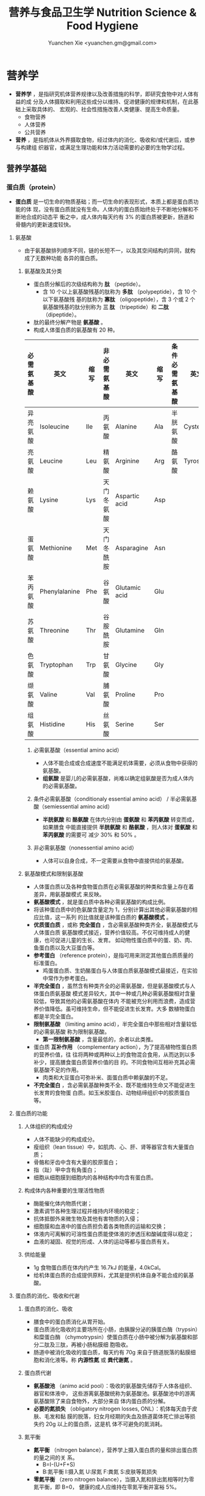 #+TITLE: 营养与食品卫生学 Nutrition Science & Food Hygiene
#+AUTHOR: Yuanchen Xie <yuanchen.gm@gmail.com>
#+STARTUP: content
#+STARTUP: indent
* 营养学
- *营养学* ，是指研究机体营养规律以及改善措施的科学，即研究食物中对人体有益的成
  分及人体摄取和利用这些成分以维持、促进健康的规律和机制，在此基础上采取具体的、
  宏观的、社会性措施改善人类健康、提高生命质量。
  + 食物营养
  + 人体营养
  + 公共营养
- *营养* ，是指机体从外界摄取食物，经过体内的消化、吸收和/或代谢后，或参与构建组
  织器官，或满足生理功能和体力活动需要的必要的生物学过程。
** 营养学基础
*** 蛋白质（protein）
- *蛋白质* 是一切生命的物质基础；而一切生命的表现形式，本质上都是蛋白质功能的体
  现，没有蛋白质就没有生命。人体内的蛋白质始终处于不断地分解和不断地合成的动态平
  衡之中，成人体内每天约有 3% 的蛋白质被更新，肠道和骨髓内的更新速度较快。
**** 氨基酸
- 由于氨基酸排列顺序不同，链的长短不一，以及其空间结构的异同，就构成了无数种功能
  各异的蛋白质。
***** 氨基酸及其分类
- 蛋白质分解后的次级结构称为 *肽* （peptide）。
  - 含 10 个以上氨基酸残基的肽称为 *多肽* （polypeptide），含 10 个以下氨基酸残
    基的肽称为 *寡肽* （oligopeptide），含 3 个或 2 个氨基酸残基的肽分别称为 *三
    肽* （tripeptide）和 *二肽* （dipeptide）。
- 肽的最终分解产物是 *氨基酸* 。
- 构成人体蛋白质的氨基酸有 20 种。
| 必需氨基酸 | 英文          | 缩写 | 非必需氨基酸 | 英文          | 缩写 | 条件必需氨基酸 | 英文     | 缩写 |
|------------+---------------+------+--------------+---------------+------+----------------+----------+------|
| 异亮氨酸   | Isoleucine    | Ile  | 丙氨酸       | Alanine       | Ala  | 半胱氨酸       | Cysteine | Cys  |
| 亮氨酸     | Leucine       | Leu  | 精氨酸       | Arginine      | Arg  | 酪氨酸         | Tyrosine | Tyr  |
| 赖氨酸     | Lysine        | Lys  | 天门冬氨酸   | Aspartic acid | Asp  |                |          |      |
| 蛋氨酸     | Methionine    | Met  | 天门冬酰胺   | Asparagine    | Asn  |                |          |      |
| 苯丙氨酸   | Phenylalanine | Phe  | 谷氨酸       | Glutamic acid | Glu  |                |          |      |
| 苏氨酸     | Threonine     | Thr  | 谷胺酰胺     | Glutamine     | Gln  |                |          |      |
| 色氨酸     | Tryptophan    | Trp  | 甘氨酸       | Glycine       | Gly  |                |          |      |
| 缬氨酸     | Valine        | Val  | 脯氨酸       | Proline       | Pro  |                |          |      |
| 组氨酸     | Histidine     | His  | 丝氨酸       | Serine        | Ser  |                |          |      |
****** 必需氨基酸（essential amino acid）
- 人体不能合成或合成速度不能满足机体需要，必须从食物中获得的氨基酸。
- *组氨酸* 是婴儿的必需氨基酸，尚难以确定组氨酸是否为成人体内的必需氨基酸。
****** 条件必需氨基酸（conditionaly essential amino acid） / 半必需氨基酸（semiessential amino acid）
- *半胱氨酸* 和 *酪氨酸* 在体内分别由 *蛋氨酸* 和 *苯丙氨酸* 转变而成，如果膳食
  中能直接提供 *半胱氨酸* 和 *酪氨酸* ，则人体对 *蛋氨酸* 和 *苯丙氨酸* 的需要可
  减少 30% 和 50% 。
****** 非必需氨基酸（nonessential amino acid）
- 人体可以自身合成，不一定需要从食物中直接供给的氨基酸。
***** 氨基酸模式和限制氨基酸
- 人体蛋白质以及各种食物蛋白质在必需氨基酸的种类和含量上存在着差异，用氨基酸模式
  来反映。
- *氨基酸模式* ，就是蛋白质中各种必需氨基酸的构成比例。
- 将该种蛋白质中的色氨酸含量定为 1，分别计算出其他必需氨基酸的相应比值，这一系列
  的比值就是该种蛋白质的 *氨基酸模式* 。
- *优质蛋白质* ，或称 *完全蛋白* ，含必需氨基酸种类齐全，氨基酸模式与人体蛋白质
  氨基酸模式接近，营养价值较高。不仅可维持成人的健康，也可促进儿童的生长、发育。
  如动物性蛋白质中的蛋、奶、肉、鱼蛋白质以及大豆蛋白等。
- *参考蛋白* （reference protein），是指可用来测定其他蛋白质质量的标准蛋白。
  - 鸡蛋蛋白质、生奶酪蛋白与人体蛋白质氨基酸模式最接近，在实验中常作为参考蛋白。
- *半完全蛋白* ，虽然含有种类齐全的必需氨基酸，但是氨基酸模式与人体蛋白质氨基酸
  模式差异较大，其中一种或几种必需氨基酸相对含量较低，导致其他的必需氨基酸在体内
  不能被充分利用而浪费，造成营养价值降低。虽可维持生命，但不能促进生长发育。大多
  数植物蛋白都是半完全蛋白。
- *限制氨基酸* （limiting amino acid），半完全蛋白中那些相对含量较低的必需氨基酸
  称为限制氨基酸。
  - *第一限制氨基酸* ，含量最低的，余者以此类推。
- 蛋白质 *互补作用* （complementary action），为了提高植物性蛋白质的营养价值，往
  往将两种或两种以上的食物混合食用，从而达到以多补少，提高膳食蛋白质营养价值的目
  的。不同食物间互相补充其必需氨基酸不足的作用。
  - 肉类和大豆蛋白可弥补米、面蛋白质中赖氨酸的不足。
- *不完全蛋白* ，含必需氨基酸种类不全、既不能维持生命又不能促进生长发育的食物蛋
  白质。如玉米胶蛋白、动物结缔组织中的胶质蛋白等。
**** 蛋白质的功能
***** 人体组织的构成成分
- 人体不能缺少的构成成分。
- 瘦组织（lean tissue）中，如肌肉、心、肝、肾等器官含有大量蛋白质；
- 骨骼和牙齿中含有大量的胶原蛋白；
- 指（趾）甲中含有角蛋白；
- 细胞从细胞膜到细胞内的各种结构中均含有蛋白质。
***** 构成体内各种重要的生理活性物质
- 酶能催化体内物质代谢；
- 激素调节各种生理过程并维持内环境的稳定；
- 抗体抵御外来微生物及其他有害物质的入侵；
- 细胞膜和血液中的蛋白质担负着各类物质的运输和交换；
- 体液内可离解的可溶性蛋白质能使体液的渗透压和酸碱度得以稳定；
- 血液的凝固、视觉的形成、人体的运动等都与蛋白质有关。
***** 供给能量
- 1g 食物蛋白质在体内约产生 16.7kJ 的能量，4.0kCal。
- 给机体蛋白质的合成提供原料，尤其是提供机体自身不能合成的氨基酸。
**** 蛋白质的消化、吸收和代谢
***** 蛋白质的消化、吸收
- 膳食中的蛋白质消化从胃开始。
- 蛋白质消化吸收的主要场所在小肠，由胰腺分泌的胰蛋白酶（trypsin）和糜蛋白酶
  （chymotrypsin）使蛋白质在小肠中被分解为氨基酸和部分二肽及三肽，再被小肠粘膜细
  胞吸收。
- 肠道中被消化吸收的蛋白质，每天约有 70g 来自于肠道脱落的黏膜细胞和消化液等。称
  *内源性氮* 或 *粪代谢氮* 。
***** 蛋白质代谢
- *氨基酸池* （animo acid pool）：吸收的氨基酸先储存于人体各组织、器官和体液中，
  这些游离氨基酸统称为氨基酸池。氨基酸池中的游离氨基酸除了来自食物外，大部分来自
  体内蛋白质的分解。
- *必要的氮损失* （obligatory nitrogen losses, ONL）：机体每天由于皮肤、毛发和黏
  膜的脱落，妇女月经期的失血及肠道菌体死亡排出等损失约 20g 以上的蛋白质，这是机
  体不可避免的氮消耗。
***** 氮平衡
- *氮平衡* （nitrogen balance），营养学上摄入蛋白质的量和排出蛋白质的量之间的关
  系。
  + B=I-(U+F+S)
  + B:氮平衡 I:摄入氮 U:尿氮 F:粪氮 S:皮肤等氮损失
- *零氮平衡* （zero nitrogen balance），当摄入氮和排出氮相等时为零氮平衡，即 B=0，
  健康的成人应维持在零氮平衡并富裕 5%。
**** 食物蛋白质营养学评价
- 营养学上，主要是从食物的蛋白质含量、消化吸收程度和被人体利用程度三方面来全面地
  评价食品蛋白质的营养价值。
***** 蛋白质的含量
- 蛋白质含量是食物蛋白质营养价值的基础。
- 微量凯氏（Kjel-dahl）定氮法，测定食物中的氮含量，再乘以由氮还算成蛋白质的还算
  系数，就可得到食物蛋白质的含量。
- 食物中含氮量占蛋白质 16%，其倒数即为 6.25，由氮计算蛋白质的换算系数即是 6.25。
***** 蛋白质消化率（digestibility）
- 不仅反应了蛋白质在消化道内被分解的程度，同时还反应消化后的氨基酸和肽被吸收的程
  度。
- *蛋白质真消化率* （%） = (食物氮-(粪氮-粪代谢氮)) / 食物氮 ×100%
- *蛋白质表观消化率* （%） = (食物氮-粪氮) / 食物氮 ×100%
- 实际应用中，往往不考虑粪代谢氮。这样不仅实验方法简便，而且因所测得的结果比真消
  化率要低，具有一定安全性。
***** 蛋白质利用率
****** 生物价（biological, BV）
- 反应食物蛋白质消化吸收后，被机体利用程度的指标，生物价的值越高，表明其被机体利
  用的程度越高，最大值为 100。
- BV = 储留氮/吸收氮×100
- 储留氮 = 吸收氮-(尿氮-尿内源性氮)
- 吸收氮 = 食物氮-(粪氮-粪代谢氮)
- 生物价高，表明食物蛋白质中氨基酸主要用来合成人体蛋白，极少有过多的氨基酸经肝、
  肾代谢而释放能量或由尿排除多余的氮，从而大大减少肝肾的负担。
****** 蛋白质净利用率（net protein utilization, NPU）
- 反应食物蛋白质被利用的程度，包括了消化和吸收两个方面。
- NPU = 消化率×生物价 = 储留氮/食物氮×100%
****** 蛋白质功效比值（protein efficiency ratio, PER）
- 体重增加（g）和摄入蛋白质的量（g）的比值来反映蛋白质的营养价值的指标。
- PER = 动物体重增加（g） / 摄入食物蛋白质（g）
****** 氨基酸评分（amino acid score, AAS），蛋白质化学评分（chemical score）
- AAS = 被测蛋白质每克氮（或蛋白质）中氨基酸量（mg） / 理想模式或参考蛋白质中每
  克氮（或蛋白质）中氨基酸量（mg）
- 第一步计算被测蛋白质每种必需氨基酸的评分值；
- 第二步是在上述计算结果中，找出最低的必需氨基酸（第一限制氨基酸）评分值，即为该
  蛋白质的氨基酸评分。
****** 经消化率修正的氨基酸评分（protein digestibility corrected amino acid score, PDCAAS）
- PDCAAS = 氨基酸评分×真消化率
****** 相对蛋白质值（relative protein value, RPV）
****** 净蛋白质比值（net protein ratio, NPR）
****** 氮平衡指数（nitrogen balance index, NBI）
**** 蛋白质营养不良及营养状况评价
- 蛋白质-热能营养不良（protein-energy malnutrition，PEM）
  + Kwashiorkor
    能量摄入基本满足而蛋白质严重不足
  + Marasmus
    蛋白质和能量摄入均严重不足
***** 血清蛋白质
***** 上臂肌围（arm muscle circumference, AMC）和上臂肌区（arm muscle area, AMA）
***** 血清氨基酸比值（serum amino acid ratios, SAAR）
**** 蛋白质的参考摄入量及食物来源                                    :RNI:
- 理论上成人每天摄入约 30g 蛋白质就可满足零氮平衡，成人按 0.8g/(kg·d)摄入蛋白质
  为宜。我国成人蛋白质推荐摄入量为 1.16g/(kg·d)。
- 成人蛋白质摄入占膳食总能量的 10%~12%，儿童青少年为 12%~14%，老年人 15%。
*** 脂类（lipids）
- 甘油三酯（triglycerides）
  - 食物中脂类的 95%，人体内贮存的 99%。
- 磷脂（phospholipids）
- 固醇（sterols）
**** 甘油三酯及其功能
***** 甘油三酯
- 也称脂肪，中性脂肪。
- 三分子脂肪酸（fatty acid, FA）与一分子的甘油（glycerol）所形成的酯。
  - 脂，来自动物性食物
  - 油，来自植物性食物
***** 甘油三酯功能
****** 体内甘油三酯的生理功能
- 人体内甘油三酯主要分布在腹腔、皮下和肌肉纤维之间。
******* 贮存和提供能量
- 1g 脂肪可产生能量约 39.7kJ，9kCal。
******** 脂肪细胞可以不断地贮存脂肪，至今还未发现其吸收上限
******** 机体不能利用脂肪酸分解的含 2 碳的化合物合成葡萄糖，脂肪不能给脑和神经细胞以及血细胞提供能量
- 不当节食减肥危害性之一也在于此。
******* 维持体温正常
******* 保护作用
******* 内分泌作用
******* 帮助机体更有效地利用碳水化合物和节约蛋白质作用
******* 机体重要的构成成分
****** 食物中甘油三酯的功能
- 为人体提供能量和作为脂肪的合成材料。
******* 增加饱腹感
******* 改善食物的感官性状
******* 提供脂溶性维生素
- 食物脂肪中同时含有各类脂溶性维生素，如维生素 A、D、E、K 等。脂肪不仅是这类脂溶
  性维生素的食物来源，同时还可以促进这些维生素在肠道中的吸收。
**** 脂肪酸的分类及其功能
***** 脂肪酸的分类
- 基本分子式 CH_3 [CH_2]_n COOH
 - 式中 n 的数目大部分为 2~24 个，基本上都是偶数碳原子。脂肪酸的命名和表达方式可
   以用碳的数目和不饱和双键的数目来表示。
****** 按脂肪酸碳链长度分类
- 食物中主要以 18 碳脂肪酸为主。
******* 长链脂肪酸（long-chain fatty acid, LCFA）
- 14~24 碳
******* 中链脂肪酸（medium-chain fatty acid, MCFA）
- 8~12 碳
******* 短链脂肪酸（short-chain fatty acid, SCFA）
- 6 碳以下
******* 极长链脂肪酸（very long-chain fatty acid, VCFA）
****** 根据饱和程度分类
- 饱和程度越高、碳链越长，熔点也越高。动物脂肪中含饱和脂肪酸多，常温下呈固态；植
  物脂肪中不饱和脂肪酸较多，常温下呈液态。
******* 饱和脂肪酸（saturated fatty acid, SFA）
- 没有不饱和双键
******* 不饱和脂肪酸（unsaturated fatty acid, USFA）
- 有一个以上不饱和双键
******** 单不饱和脂肪酸（monounsaturated fatty acid, MUFA）
- 有一个不饱和双键
  + 油酸（oleic acid）
******** 多不饱和脂肪酸（polyunsaturated fatty acid, PUFA）
- 有两个以上不饱和双键
  + 亚油酸（linoleic acid）
  + 亚麻酸（linolenic acid）
****** 按脂肪酸空间结构分类
******* 顺式脂肪酸（cis-fatty acid）
******* 反式脂肪酸（trans-fatty acid）
- 氢化：不饱和脂肪酸的不饱和双键与氢结合变成饱和键，随着饱和程度的增加，油类可由
  液态变为固态。
  - 氢化过程中，有一些未被饱和的不饱和脂肪酸，由顺式转化为反式。反式的不饱和脂肪
    酸不具有必需脂肪酸的生物活性。可升高 LDC 胆固醇，降低 HDL 胆固醇。
****** 按双键的位置分类
- 国际上一般从 C{H_3}- 的碳（这个碳原子为 ω 碳）起计算不饱和脂肪酸中不饱和双键
  的位置。
- 油酸：C_{18:1}，ω-9，碳链由 18 个碳组成，有一个不饱和双键，从甲基端数起，不饱
  和双键在第九和第十碳之间。
- 亚油酸：C_18:2，ω-6，有两个不饱和双键，第一个不饱和双键从甲基端数起，在第六和
  第七碳之间。
- 国际上还以 n 代替 ω 表示。ω-9 就是 n-9。
***** 必需脂肪酸与多不饱和脂肪酸
****** 必需脂肪酸（essential fatty acid, EFA）
- 亚油酸（linoleic; C_18:2 ,n-6）
- α-亚麻酸（alpha-linolenic acid; C_18:3 ,n-3）
+ 必需脂肪酸的缺乏可引起生长迟缓、生殖障碍、皮肤损伤以及肾脏、肝脏、神经和视觉方
  面的多种疾病。
******* 是磷脂的重要组成成分
- 磷脂是细胞膜的主要结构成分。
******* 是合成前列腺素的前体
******* 与胆固醇的代谢有关
- 体内大约 70% 的胆固醇与脂肪酸酯化成酯。
******* 参与生物合成类二十烷酸物质
****** 长链多不饱和脂肪酸
- 链长在 14~26 个碳原子之间，含有多个顺式不饱和双键的脂肪酸。在体内这些脂肪酸可
  由必需脂肪酸转化而来。
  + 花生四烯酸（arachidonic acid, AA, ARA）
  + 二十碳五烯酸（eicosapentaenoic acid, EPA）
  + 二十二碳六烯酸（docosahexenoic acid, DHA）
***** 中、短链脂肪酸
****** 中链脂肪酸
- 水溶性较好，不需要胆汁乳化，可直接被小肠吸收
- 吸收后无须形成乳糜微粒，可由门静脉直接进入肝脏
- 在细胞内可快速氧化产生能量，代谢中可增加 8%~35% 的能量消耗不等
- 极少再合成甘油三酯、胆固醇，不在体内蓄积和提高血胆固醇水平等
****** 短链脂肪酸
******* 提供机体能量
******* 促进细胞膜脂类物质合成
******* 可能预防和治疗溃疡性结肠炎
******* 可预防结肠肿瘤
******* 对内源性胆固醇的合成有抑制作用
**** 类脂及其功能
***** 磷脂（phospholipid）
- 甘油三酯中一个或两个脂肪酸被磷酸或含磷酸的其他基团所取代的一类脂类物质。
  - 磷酸甘油酯
    + 卵磷脂（lecithin），具有亲水性和亲脂性的双重特性。
  - 神经鞘脂
****** 提供能量，还是细胞膜的重要构成成分
****** 作为乳化剂，可以使体液中的脂肪悬浮在体液中，有利于其吸收、转运和代谢
****** 还能防止胆固醇在血管内沉积、降低血液的粘度、促进血液循环，同时改善脂肪的吸收和利用
****** 食物中的磷脂被机体消化吸收后释放出胆碱，进而合成神经递质乙酰胆碱
***** 固醇类（sterols）
****** 胆固醇（cholesterol）
- 最重要的一种固醇，只有动物食品中含有胆固醇。
****** 植物固醇（phytosterols, plant steols）
**** 脂类的消化吸收及转运
**** 膳食脂肪的营养学评价
***** 脂肪的消化率
- 与其熔点密切相关。熔点低于体温的脂肪消化率可高达 97%~98%，高于体温的脂肪消化率
  约为 90%。一般植物脂肪的消化率要高于动物脂肪。
***** 必需脂肪酸的含量
***** 提供的各种脂肪酸的比例
***** 脂溶性维生素的含量
- 植物油中富含维生素 E，器官脂肪含维生素 A、D 丰富。
***** 某些有特殊生理功能的脂肪酸含量
**** 脂类的参考摄入量及食物来源
- 成人脂肪摄入量一般应控制在 20%~30%的总能量摄入的范围之内。
***** 植物脂肪或植物油含多不饱和脂肪酸高
***** 植物脂肪不含胆固醇
*** 碳水化合物
**** 碳水化合物的分类、食物来源
***** 单糖
****** 葡萄糖（glucose）
- 食物中各种糖类的最基本单位。有些糖类完全由葡萄糖构成，有些则是由葡萄糖与其他糖
  化合而成。葡萄糖有 D 型和 L 型，人体只能代谢 D 型葡萄糖而不能利用 L 型。
****** 果糖（fructose）
- 主要存在于水果和蜂蜜中。
****** 半乳糖（galactose）
- 很少以单糖形式存在于食品之中，而是作为乳糖的重要组成成分。
****** 其他单糖
***** 双糖
- 两分子单糖缩合而成。
****** 蔗糖
- 一分子葡萄糖和一分子果糖以 α-键连接而成。
****** 麦芽糖（maltose）
- 两分子葡萄糖以 α-键连接而成。
****** 乳糖（lactose）
- 葡萄糖和半乳糖以 β-键连结而成。
****** 海藻糖（trehalose）
- 两分子葡萄糖组成。
***** 寡糖
- 由 3~10 个单糖构成的一类小分子多糖。
- 寡糖可被肠道有益细菌，如双歧杆菌所利用，促进这类菌群的增加。其发酵产物有重要生
  理功能，与膳食纤维等一起对肠道的结构与功能有重要的保护和促进作用，但也不可过多
  食用。
****** 存在于豆类食品中的棉子糖和水苏糖
- 都不能被肠道消化酶分解而消化吸收，但在大肠中可被肠道细菌代谢，产生气体和其他产
  物，造成胀气。
******* 棉子糖（raffinose）
- 葡萄糖、果糖和半乳糖构成的三糖。
******* 水苏糖（stachyose）
- 棉子糖的基础上再加上一个半乳糖的四糖。
****** 低聚果糖（fructooligosaccharide）
- 一个葡萄糖和多个果糖结合的寡糖。
****** 异麦芽低聚糖（isomaltooligosaccharide）
***** 多糖
- 由 10 个以上单糖组成的一类大分子碳水化合物的总称。
****** 糖原（glycogen），动物淀粉
- 由 3 000 ~ 60 000 个葡萄糖分子构成的，有较多支链的动物多糖，在肝脏和肌肉中合成
  并储存。肝糖原可维持正常的血糖水平，肌糖原提供运动所需能量。由于其水溶性和多分
  支的特点，在体内可迅速分解提供能量。
****** 淀粉（starch）
- 人类的主要食物。
******* 可吸收淀粉
- 一类由数量不等的葡萄糖以 α-1,4（直链）和 α-1,6（支链）糖苷键连接的大分子，可
  以被人体消化酶消化吸收的植物多糖。主要贮存在植物细胞之中，是人类碳水化合物的主
  要食物来源，也是最丰富、最廉价的能量营养素。
******** 直链淀粉（amylose）
- 易使食物老化。
******** 支链淀粉（amylopectin）
- 易使食物糊化。
******* 抗性淀粉（resistant starch, RS）
- 健康者小肠中不吸收的淀粉及其降解产物。在结肠可被生理性细菌发酵。
****** 纤维（fiber）
******* 不溶性纤维（insoluble fiber）
******** 纤维素（cellulose）
- 植物细胞壁的主要成分。
******** 半纤维素（hemicellulose）
******** 木质素（xylogen）
******* 可溶性纤维（soluble fiber）
- 既可溶解于水、又可以吸水膨胀并能被大肠中微生物酵解的一类纤维，常存在于植物细胞
  液和细胞间质中。
******** 果胶（pectin）
******** 树胶（gum）和粘胶（mucilage）
**** 碳水化合物的功能
***** 体内碳水化合物的功能
****** 贮存和提供能量
****** 机体的构成成分
****** 节约蛋白质作用（sparing protein action）
- 当摄入足够的碳水化合物时，可以防止体内和膳食中的蛋白质转变为葡萄糖。
- 当体内碳水化合物供给不足时，机体为了满足自身对葡萄糖的需要，则通过糖原异生作用
  （gluconeogenesis）产生葡萄糖。
****** 抗生酮作用（antiketogenesis）
- 脂肪在体内彻底被代谢分解需要葡萄糖的协同作用。
- 人体每天至少需要 50~100g 碳水化合物才可防止酮血症（ketosis）的产生。
***** 食物碳水化合物的功能
****** 主要的能量营养素
- 世界上来源最广、使用最多、价格最便宜的能量营养素。1g 碳水化合物可提供约 16.7kJ
  的能量，4kCal。我国居民 60% 以上的能量来源碳水化合物（55%-65%）。
****** 改变食物的色、香、味、型
****** 提供膳食纤维
- 膳食纤维是指植物性食物或原料中糖苷键大于 3 个，不能被人体小肠消化和吸收，但对
  人体有健康意义的碳水化合物。
******* 增强肠道功能、有利粪便排出
- 大多数纤维素具有促进肠道蠕动和吸水膨胀的特性。一方面可使肠道平滑肌保持健康和张
  力，另一方面粪便因含水分较多而体积增加和变软，非常有利于粪便的排出。
******* 控制体重和减肥
******* 降低血糖和血胆固醇
******* 具有预防结肠癌的作用
**** 碳水化合物的消化、吸收
***** 碳水化合物的消化、吸收
- 膳食中的碳水化合物在消化道经酶逐步水解为单糖而被吸收。
***** 乳糖不耐受（lactose intolerance）
- 一部分人不能或只能少量地分解吸收乳糖，大量的乳糖因未被吸收而进入大肠，在肠道细
  菌作用下产酸、产气、引起胃肠不适、胀气、痉挛和腹泻等。
****** 先天性缺少或不能分泌乳糖酶
****** 某些药物如抗癌药物或肠道感染而使乳糖酶分泌减少
****** 由于年龄增加，乳糖酶水平不断降低
***** 血糖指数（glycemic index, GI）
****** 血糖指数定义
- 50g 含碳水化合物的食物血糖应答曲线下面积与同一个体摄入 50g 碳水化合物的标准食物
  （葡萄糖或面包）血糖应答曲线下面积之比。
- 食物碳水化合物经消化吸收后，使血糖明显升高。餐后血糖升高速度的快慢对不同健康水
  平和生理需要不同的人，有着重要的意义。
****** 食物血糖指数的应用
******* 指导合理膳食有效控制血糖
******* 帮助控制体重等功能
******* 改善胃肠功能
**** 碳水化合物的参考摄入量                                          :RNI:
- 膳食推荐摄入量占总能量的 55%~65%较为事宜。
- 为了长期维持人体健康，碳水化合物摄入应占总能量的 55%~60%，其中精制糖占总能量 10%
  （25g）以下。
*** 能量
**** 概述
***** 能量单位
- 1kJ = 0.239kcal
- 1MJ = 239kcal
- 1kcal = 4.184kJ
***** 产能营养素及其生热系数
****** 产能营养素（calorigenic nutrients）
******* 碳水化合物
******* 脂肪
******* 蛋白质
****** 生热系数（calorific coefficient / calorific value）
******* 碳水化合物
- 17.15kJ × 98% = 16.81kJ/g
******* 脂肪
- 39.54kJ × 95% = 37.56kJ/g
******* 蛋白质
- 18.2kJ × 92% = 16.74kJ/g
**** 人体的能量消耗
- 人体的能量消耗主要用于维持基础代谢、体力活动和食物热效应三方面的需要。
***** 基础代谢（basal metabolism, BM）
- 维持生命的最低能量消耗，即人体在安静和恒温条件下（一般 18~25℃），禁食 12h 后，静
  卧、放松而又清醒时的能量消耗。
- 基础代谢的能量消耗（basic energy expenditure, BEE），根据体表面积或体重和基础
  代谢率计算。
- 基础代谢率（basal metabolism rate, BMR），人体处于基础代谢状态下，每小时每平方
  米体表面积（或每千克体重）的能量消耗。
****** 体表面积计算法
- 体表面积（m_2） = 0.00659 × 身高（cm） + 0.0126 × 体重（kg） - 0.1603
- 基础代谢 = 体表面积（m_2） × 基础代谢率 kJ/(m_2·h) × 24h
- 静息代谢率（resting metabolism rate, RMR）
****** 直接计算法（Harris-Benedict）
- 男 BEE = 66.47 + 13.57 × 体重（kg） + 5.00 × 身高（cm） - 6.76 × 年龄（y）
- 女 BEE = 655.09 + 9.46 × 体重（kg） + 1.85 × 身高（cm） - 4.68 × 年龄（y）
****** 体重计算法（Schofield）
****** 影响人体基础代谢的因素
******* 体表面积
******* 生理、病理状况和激素水平
******* 生活和作业环境
- 适应性生热作用（adaptive thermogenesis）
***** 体力活动
- 日常体力活动是影响人体能量消耗的主要因素，也是人体控制能量消耗、保持能量平衡和
  维持健康重要部分。通常情况下，由各种体力活动所消耗的能量约占人体总能量消耗的
  15%~30%，随人体的活动量增加。
****** 肌肉越发达者，活动时消耗能量越多
****** 体重越重者，做相同的运动所消耗的能量也越多
****** 劳动强度越大、持续活动时间越长、工作越不熟练，消耗能量就越多
***** 食物热效应（thermic effect of food, TEF），食物特殊动力作用（specific dynamic action, SDA）
- 人体在摄食过程中所引起的额外能量消耗。人体在摄食后，食物中营养素消化、吸收一系
  列活动以及营养素和营养素代谢产物之间相互转化过程所消耗的能量。
***** 生长发育
**** 人体一日能量需要量的确定
- 能量需要量（energy requirement），是维持人体正常生理功能所需要的能量，长期低于
  或高于这个数量都将会对机体产生不利的影响。
***** 计算法
****** 能量消耗的计算
- 体力活动水平（physical activity level, PAL）
****** 膳食调查
***** 测量法
****** 直接测热法（direct calorimetry）
****** 间接测热法（indirect calorimetry）
- 呼吸商（respiratory quotient, RQ），平均是 0.85 左右。
****** 生活观察法
****** 能量平衡法
**** 能量摄入的调节
**** 能量供给                                                        :RNI:
- 碳水化合物提供的能量占总能量的 55%~65%，脂肪占 20%~30%，蛋白质占 10%~15%为宜。
*** 矿物质（mineral）
**** 概述
- 除了碳、氢、氧和氮组成碳水化合物、脂肪、蛋白质、维生素等有机化合物外，其余的元
  素均称为矿物质，亦称无机盐或灰分。
- 体内含量大于体重 0.01% 的矿物质称为常量元素或宏量元素（macroelements）
  + 钙
  + 磷
  + 钠
  + 钾
  + 氯
  + 镁
  + 硫
- 体内含量小于体重 0.01% 的矿物质称为微量元素（microelements / trace elements）
  - 必需微量元素
    + 铁
    + 铜
    + 锌
    + 硒
    + 铬
    + 碘
    + 锰
    + 氟
    + 钴
    + 钼
  - 可能必需微量元素
    + 硅
    + 镍
    + 硼
    + 钒
  - 具有潜在毒性但低剂量可能具有功能作用的微量元素
    + 铅
    + 镉
    + 汞
    + 砷
    + 铝
    + 锡
    + 锂
***** 矿物质的特点
****** 矿物质在体内不能合成，必须从食物和饮水中摄取
****** 矿物质在体内分布极不平均
- 为满足机体的需要，矿物质必须不断地从膳食中得到供给。
****** 矿物质互相之间存在协同或拮抗作用
****** 某些微量元素在体内虽需要量很少，但其生理剂量与中毒剂量范围较窄，摄入过多易产生毒性作用
***** 矿物质缺乏
- 我国人群中比较容易缺乏的矿物质主要是钙、锌、铁、碘、硒等。
****** 地球环境中各种元素的分布不平衡
****** 食物中含有天然存在的矿物质拮抗物
****** 摄入量不足或不良的饮食习惯
****** 生理上有特殊营养需求的人群
**** 钙（calcium）
- 正常成人体内含钙总量约为 25~30mol（1000~1200g）。
- 约 99% 集中在骨骼和牙齿中，主要以羟磷灰石 [ Ca_10 (PO_4)_6 (OH)_2 ] 形式存在；
  其余 1% 的钙，一部分与柠檬酸螯合或蛋白质结合，另一部分以离子状态分布于软组织、
  细胞外液和血液中，统称为混溶钙池（miscible calcium pool）。混溶钙池的钙与骨骼
  钙保持着动态平衡，为维持体内所有的细胞正常生理状态所必需。
- 人体血液中总钙浓度，2.25~2.75mmol/L；血浆中离子化钙正常浓度，0.94~1.33mmol/L。
***** 钙的生理功能
****** 构成骨骼和牙齿的成分
- 人体骨骼和牙齿中无机物的主要成分是钙的磷酸盐。
****** 维持肌肉和神经的活动
- 血浆钙离子浓度明显下降时可引起手足抽搐和惊厥，浓度过高则可引起心脏和呼吸衰竭。
****** 促进体内酶的活动
****** 血液凝固
- 钙是血凝固所必需的凝血因子。
****** 促进细胞信息传递
****** 维持细胞膜的稳定性
****** 其他功能
- 参与激素的分泌、维持体液酸碱平衡及调节细胞的正常生理功能。
***** 钙的吸收与代谢
****** 吸收
- 主要在小肠上段，吸收率取决于维生素 D 的摄入量及受太阳紫外线的照射量；也受膳食
  中钙含量及年龄的影响。
******* 影响肠内钙吸收的主要因素
- 谷类、蔬菜等植物性食物中含有较多的草酸、植酸、磷酸，形成难溶的盐类；
- 膳食纤维中的糖醛酸残基可与钙结合；
- 一些碱性药物。
******* 促进肠内钙吸收的因素
- 维生素 D 是影响钙吸收最重要的因素之一，维生素 D 或其衍生物可诱导钙结合蛋白的合成，
  促进小肠对钙的吸收；
- 蛋白质消化过程中释放的某些氨基酸，可与钙形成可溶性钙盐而促进钙的吸收；
- 乳糖经肠道菌发酵产酸，降低肠内 pH，与钙形成乳酸钙复合物可增强钙的吸收；
- 一些抗生素有利钙的吸收。
****** 排泄和储存
****** 钙的缺乏与过量
- 佝偻病、“O”形腿、“X”形腿、肋骨串珠、鸡胸。
- 过量钙的摄入可能增加肾结石的危险性。
****** 钙的营养学评价
****** 钙的参考摄入量及食物来源                                    :AI:
- AI 为 800mg/d
- UL 为 2000mg/d
**** 磷（phosphorus）
- 成人体内磷含量约 600~700g，约占体重的 1%。是细胞膜和核酸的组成成分，也是骨骼的必需构成物质。
***** 磷的生理功能
****** 构成骨骼和牙齿的重要成分
****** 参与能量代谢
****** 构成细胞的成分
****** 组成细胞内第二信使 cAMP、cGMP 和三磷酸肌醇（inositol triphosphate, IP3）等的成分
****** 酶的重要成分
****** 调节细胞因子活性
****** 调节酸碱平衡
***** 磷的吸收与代谢
**** 镁（magnesium）
**** 铁（iron）
- 正常人体一般含铁总量为 3~5g，其中 60%~75%的铁存在于血红蛋白，3%在肌红蛋白，1%
  在含铁酶类、辅助因子及运铁载体中，称为功能性铁。
- 其余 25%~30%的铁作为体内贮存铁。
***** 铁的生理功能
****** 参与体内氧的运送和组织呼吸过程
****** 维持正常的造血功能
****** 参与其他重要功能
***** 铁的吸收与代谢
****** 吸收
- 血红素铁主要存在于动物性食物中，直接被肠黏膜上皮细胞吸收，吸收率较高。
- 非血红素铁主要存在于植物性食物中，在吸收前必须与结合的有机物分离，并必须转化为
  亚铁后方能吸收，吸收率较低。
- 胱氨酸、赖氨酸、组氨酸、乳糖、维生素 C，可促进铁的吸收；
- 植酸盐、草酸盐、碳酸盐、磷酸盐、多酚类、膳食纤维可影响铁的吸收。
****** 储存和排泄
- 正常成人每日血红蛋白分解代谢相当于 20~25mg 铁，人体能保留代谢铁的 90%以上，并
  能将其反复利用。
***** 铁的缺乏
****** 铁减少期（iron deficiency store, IDS）
- 体内储存铁减少，血清铁浓度下降，无临床症状。
****** 红细胞生成缺铁期（iron deficiency erythropoiesis, IDE）
- 血清铁浓度下降，运铁蛋白浓度降低和游离原卟啉浓度（free erythrocyte
  protoporphyrin, FEP）升高，但血红蛋白浓度尚未降至贫血标准。
****** 缺铁性贫血期（iron deficiency anemia, IDA）
- 血红蛋白和红细胞比积（hematocrite）下降，并伴有缺铁性贫血的临床症状。
***** 铁的营养学评价
***** 铁的参考摄入量及食物来源
- 铁的 AI，成年男性 15mg/d，女性 20mg/d。UL 为 50mg/d。
**** 锌（zinc）
- 成人体内含锌量约 2~2.5g，分布于人体所有的组织器官，血液中 75%~85%的锌分布在红
  细胞中，3%~5%在白细胞中。
***** 锌的生理功能
****** 金属酶的组成成分或酶的激活剂
****** 促进生长发育
****** 促进机体免疫功能
****** 维持细胞膜结构
***** 锌的吸收与代谢
- 锌由小肠吸收，吸收率为 20%~30%，开始集中于肝，然后分布到其他组织。
***** 锌的缺乏与过量
****** 味觉迟钝或丧失，食欲减退
****** 儿童生长发育迟缓或停滞
****** 性发育迟缓或性功能受损
****** 皮肤粗糙、炎症，创伤愈合不良
****** 免疫功能降低
****** 学习记忆力下降
***** 锌的营养学评价
***** 锌的参考摄入量及食物来源
- 按吸收率为 25%计算推荐锌供给量，成年男性的 UL 为 45mg/d，女性为 37mg/d。
**** 硒（selenium）
- 人体硒总量约为 14~20mg。
***** 硒的生理功能
****** 抗氧化功能
- 硒是谷胱甘肽过氧化物酶（glutathione peroxidase, GSH-Px）的组成成分，GPH-PX 具
  有抗氧化功能。
  与 Vit E 协同抗氧化。
****** 保护心血管和心肌的健康
****** 增强免疫功能
****** 有毒重金属的解毒作用
****** 促进生长、抗肿瘤
***** 硒的吸收与代谢
****** 吸收
- 主要在小肠，食物中硒吸收率达 50%~100%。
****** 排泄
***** 硒的缺乏与过量
- 缺硒是克山病的重要原因
- 也是发生大骨节病的重要原因
- 过量的硒可引起中毒
***** 硒的营养学评价
***** 硒的参考摄入量及食物来源                                      :RNI:
- 预防克山病的「硒最低日需要量」。男性为 19μg/d，女性为 14μg/d。
- 硒的生理需要量为≥40μg/d，RNI 为 50μg，UL 为 400μg/d。
- 海产品和动物内脏是硒的良好食物来源。
**** 铬（chromium）
***** 生理功能
****** 增强胰岛素作用
- 铬是体内葡萄糖耐量因子（glucose tolerance factor, GTF）的重要组成成分，
  在糖代谢中作为一个辅助因子，具有增强胰岛素作用。
****** 促进葡萄糖的利用及使葡萄糖转化为脂肪
****** 促进蛋白质代谢和生长发育
****** 其他
***** 铬的吸收与代谢
***** 铬的缺乏与过量
***** 铬的营养学评价
***** 参考摄入量及食物来源                                          :RNI:
- 成人为 50μg/d，UL 为 500μg/d。
- 动物性食物以肉类和海产品含铬较为丰富。
**** 碘（iodine）
- 正常成人体内含碘 20~50mg，70%~80% 存在甲状腺组织内，8~12mg。
  - 甲状腺素（tetraiodothyronine, T_4）16.2%
  - 三碘甲状腺原氨酸（triiodothyronine, T_3）7.6%
  - 一碘酪氨酸（monoiodotyrosine, MIT）32.7%
  - 二碘酪氨酸（diiodothyronine, DIT）33.4%
  - 其他碘化物 16.1%
***** 碘的生理功能
- 主要参与甲状腺素的合成，主要显示甲状腺素的生理作用。
****** 促进生物氧化，参与磷酸化过程，调节能量转换
****** 促进蛋白质的合成和神经系统发育，对胚胎发育和出生后早期生长发育，特别是智力发育尤为重要
****** 促进糖和脂肪代谢
****** 激活体内许多重要的酶
****** 促进维生素的吸收和利用
***** 碘的吸收与代谢
***** 碘的缺乏与过量
- 人群中缺碘可引起甲状腺肿的流行，婴幼儿缺碘可引起生长发育迟缓、智力低下，严重者
  发生呆小症（克汀病）。
***** 碘的营养学评价
****** 垂体-甲状腺轴系激素
****** 尿碘
****** 儿童甲状腺肿大率
****** 其他
***** 碘的参考摄入量及食物来源                                      :RNI:
- 碘的 RNI，成人为 150μg，UL 为 1000μg/d，最少为 75μg。
- 海产品含碘较丰富。
**** 其他
- 铜（copper）
- 锰（manganese）
- 氟（fluorine）
- 钴（cobalt）
- 镍（nickel）
- 钼（molybdenum）
*** 维生素（vitamin）
**** 概述
***** 命名
****** 按发现顺序
A、B、C、D、E
****** 按生理功能
****** 按化学结构
***** 分类
****** 脂溶性维生素
A、D、E、K
****** 水溶性维生素
B、C
**** 维生素 A
***** 理化性质
- 含有视黄醇（retinol）结构，并具有其生物活性的一大类物质。
- 植物中不含已形成的维生素 A。
***** 吸收与代谢
- 食物中的视黄醇一般不是以游离的形式存在，而是以脂肪酸合成的视黄基酯（retinyl
  easters）的形式存在。
***** 生理功能
****** 视觉
- 维生素 A 构成视觉细胞内感光物质的成分。
- 当维生素 A 不足时，暗适应时间会延长。
****** 细胞生长和分化
****** 免疫功能
****** 细胞膜表面糖蛋白合成
****** 抗氧化作用
****** 抑制肿瘤生长
***** 缺乏与过量的危害
- 维生素 A 缺乏最早的症状是暗适应能力下降，严重者可致夜盲症。
- 维生素 A 缺乏可引起干眼病。
***** 机体营养状况评价
***** 维生素 A 的参考摄入量及食物来源                               :RNI:
- 具有视黄醇活性的物质常用视黄醇当量（retinal equivalents, RE）来表示。
- RE = 视黄醇（μg）+ β-胡萝卜素（μg）×0.167 + 其他维生素 A 原（μg）×0.084
- 成人维生素 A 推荐摄入量（RNI），男性为 800μgRE，女性为 700μgRE。
- 维生素 A 最好的来源是各种动物肝脏、鱼肝油、鱼卵、全奶、奶油、禽蛋等；植物性食
  物只能提供类胡萝卜素。
**** 维生素 D
***** 理化性质
- 含环戊氢烯菲环结构、并具有钙化醇生物活性的一大类物质。以维生素
  D_2（ergocalciferol, 麦角钙化醇）及维生素 D_3（cholecalciferol, 胆钙化醇）最为
  常见。
***** 吸收与代谢
***** 生理功能
- 1,25-(OH)_2-D_3（或 D_2）是维生素 D 的活性形式。
****** 促进小肠对钙吸收的转运
****** 促进肾小管对钙、磷的重吸收
****** 对骨细胞呈现多种作用
****** 通过维生素 D 内分泌系统调节血钙平衡
****** 细胞的分化、增殖和生长
***** 缺乏与过量
****** 缺乏症
- 导致肠道吸收钙、磷减少
******* 佝偻病
******* 骨质软化症
******* 骨质疏松症
******* 手足痉挛
****** 过多症
***** 机体营养状况评价
***** 维生素 D 的参考摄入量及来源                                   :RNI:
- 儿童、少年、孕妇、乳母、老人维生素 D 的 RNI 为 10μg/d，成人为 5μg/d。
- 1IU 维生素 D_3=0.025μg 维生素 D_3，1μg 维生素 D_3=40IU 维生素 D_3
**** 维生素 E
***** 理化性质
- 含苯并二氢吡喃结构、具有α-生育酚生物活性的一类物质。
- 包括八种化合物：四种生育酚（tocopherols）和四种生育三烯酚（tocotrienols）
***** 吸收与代谢
- 生育酚在食物中可以以游离的形式存在，而生育三烯酚则以酯化的形式存在。
***** 生理功能
****** 抗氧化作用
- 维生素 E 是氧自由基的清道夫
****** 预防衰老
****** 与动物的生殖功能和精子生成有关
****** 调节血小板的黏附力和聚集作用
****** 其他
- 降低血浆胆固醇水平
- 抑制肿瘤细胞的生长和增殖
***** 缺乏与过量
***** 机体营养状况评价
***** 维生素 E 参考摄入量及食物来源                                 :RNI:
- 成人的维生素 E 适宜摄入量是每天 14mg 总生育酚。
- 维生素 E 在自然界中分布甚广，一般情况下不会缺乏。
**** 硫胺素（thiamin）
***** 理化性质
- 维生素 B_1，抗脚气病因子、抗神经炎因子
***** 吸收与代谢
***** 生理功能
****** 辅酶功能
****** 非辅酶功能
***** 缺乏与代谢
- 长期大量使用精米精面，造成硫胺素缺乏。
- 硫胺素缺乏症又称脚气病，主要损害神经-血管系统。
****** 干性脚气病
****** 湿性脚气病
****** 婴儿脚气病
***** 机体营养状况评价
****** 尿负荷试验
****** 尿中硫胺素和肌酐含量比值
****** 红细胞转酮醇酶活力指数（erythrocyte transketolase activity coefficient, ETKAC）或焦磷酸硫胺素效应
***** 硫胺素的参考摄入量及食物来源                                  :RNI:
- 人体对硫胺素的需要量与体内能量代谢密切相关，供给量定为 0.5mg/4.18MJ。
- RNI 成年男性为 1.4mg/d，女性为 1.3mg/d。UL 为 50mg/d。
- 硫胺素广泛存在于天然食物中，谷类、豆类、干果类及动物内脏中含量丰富。
**** 核黄素（riboflavin）
***** 理化性质
- 维生素 B_2
***** 吸收与代谢
- 膳食中核黄素大部分是以黄素单核苷酸（flavin monomucleotide, FMN）和黄素腺嘌呤二
  核苷酸辅酶（flavin adenine dinucleotide, FAD）形式与蛋白质结合存在，仅少量以游
  离核黄素和黄素酰肽类（flavinyl peplides）形式存在。
***** 生理功能
****** 参与体内生物氧化与能量代谢
****** 参与维生素 B_6 和烟酸的代谢
****** 其他生理功能
***** 缺乏与过量
- 眼、口腔和皮肤的炎症反应。
***** 机体营养状况评价
****** 红细胞谷胱甘肽还原酶活性系数（erythrocyte glutathione reductase activation coefficient, EGRAC）
****** 尿负荷试验
***** 核黄素的参考摄入量及食物来源                                  :RNI:
- 核黄素的需要量与机体能量代谢及蛋白质的摄入量均有关系。
- RNI 男性为 1.4mg/d，女性为 1.2mg/d。
- 核黄素广泛存在于动植物性食品中，动物肝脏、肾脏、心脏、乳汁及蛋类中含量尤为丰富，
  植物性食品以绿色蔬菜、豆类含量较高，而谷类含量较少。
**** 叶酸（folic acid, FA）
***** 理化性质
- 蝶酰谷氨酸（pteroylglutamic acid, PGA）
***** 吸收与代谢
***** 生理功能
- 只有四氢叶酸才具有生理功能。
***** 缺乏与过量
- 摄入不足、吸收利用不良、代谢障碍、需要量增加或排泄量增加。
****** 叶酸缺乏
******* 巨幼红细胞贫血
******* 婴儿神经管畸形
******* 高同型半胱氨酸血症
- 动脉硬化和心血管疾病发病的一个独立危险因素。
******* 叶酸与某些癌症
****** 叶酸过量
- 影响锌的吸收而导致锌缺乏
***** 机体营养状况评价
***** 叶酸的参考摄入量及食物来源                                    :RNI:
- 每天叶酸摄入量维持在 3.1μg/kg，体内可有适量的叶酸贮存。
- 膳食叶酸当量（dietary folate equivalence, DFE）
  DFE=膳食叶酸（μg）+1.7×叶酸补充剂（μg）
**** 抗坏血酸（ascorbic acid）
- 维生素 C
***** 理化性质
- 易溶于水，不溶于脂溶性溶剂，0.5% 的抗坏血酸水溶液即呈强酸性（pH<3）。结晶抗坏
  血酸稳定，水溶液极易氧化。
- 生物性黄酮，能增加抗坏血酸的稳定性。
- 食物中抗坏血酸有还原型与氧化性之分，两者可通过氧化还原互变，均具生物活性。
***** 吸收与代谢
- 胃酸缺乏时，抗坏血酸的吸收减少。
- 人体内不能合成抗坏血酸，仍须由食物供给。与大多数水溶性维生素不同，抗坏血酸在体
  内保持有一定量的贮存。抗坏血酸被吸收后就分布于体内所有的水溶性结构中。抗坏血酸
  的总转换率为 45~60mg/d。
- 正常人体内可贮存抗坏血酸 1.2~2.0g，最高 3.0g。
- 血浆抗坏血酸含量与尿排出量有密切联系。
***** 生理功能
****** 抗氧化作用
- 抗坏血酸是机体内一种很强的抗氧化剂。
****** 作为羟化过程底物和酶的辅助因子
- 影响胶原蛋白的合成，导致创伤愈合延缓，毛细血管壁脆弱，引起不同程度出血。
****** 改善铁、钙和叶酸的利用
- 使血浆中的铁转运蛋白中的三价铁还原为二价铁。
****** 促进类固醇的代谢
- 降低血清胆固醇，从而预防动脉粥样硬化的发生。
****** 清除自由基
- 抗坏血酸是一种重要的自由基清除剂，清除 O_2· 和 OH· 等自由基，发挥抗衰老作用。
****** 参与合成神经递质
- 如果抗坏血酸缺乏，则神经递质的形成受阻，故抗坏血酸缺乏的人感到疲劳和虚弱。
****** 其他作用
- 促进抗体形成，增加人体抵抗力；缓解毒性；治疗肌肉疼痛。
***** 缺乏与过量
- 体内贮存量低于 300mg，将出现缺乏症状。缺乏时主要引起坏血病。
****** 前驱症状
- 患者多有全身乏力、食欲减退。
****** 出血
- 全身点状出血。
****** 牙龈炎
****** 骨质疏松
***** 营养状况评价
****** 尿负荷试验
****** 血浆中抗坏血酸含量测定
- 反映近期抗坏血酸摄入情况，不能反映体内的储备水平。
****** 白细胞中抗坏血酸浓度
- 反映机体贮存水平。
***** 抗坏血酸的参考摄入量及食物来源                                :RNI:
- 成年人的 RNI 值为 100mg/d，UL 值为≤1000mg/d。
- 主要来源为新鲜蔬菜和水果，一般叶菜类含量比根茎多，酸味水果比无酸味水果多。
**** 维生素 B_6
***** 理化性质
- 包括三种天然存在形式，即吡哆醇（pyridoxine, PN）、吡哆醛（pyridoxal, PL）、吡
  哆胺（pyridoxamine, PM），均具有维生素 B_6 活性。
***** 吸收与代谢
***** 生理功能
***** 缺乏与过量
***** 营养状况评价
***** 参考摄入量及食物来源
- 仅提出适宜摄入量 AI，成人 1.2mg/d。
- 维生素 B_6 广泛存在于各种食物中，含量最高的食物为白色肉类。
**** 维生素 B_12
***** 理化性质
- 维生素 B_12 分子中含金属元素钴，是化学结构最复杂的一种维生素，又称钴胺素
  （cobalamin）。
***** 吸收与代谢
***** 生理功能
***** 缺乏与过量
***** 营养状况的评价
***** 参考摄入量及食物来源
- 人体需要量极少，AI 为成人 2.4μg/d。
- 来源于动物食品，植物性食品基本上不含维生素 B_12。
**** 烟酸
- 尼克酸（niacin, nicotinic acid）、维生素 PP、维生素 B_5、抗癞皮病因子。
***** 理化性质
- 烟酸在体内可以烟酰胺的形式存在，具有相同的生理活性。
***** 吸收与代谢
***** 生理功能
***** 缺乏与过量
- 烟酸缺乏时体内辅酶Ⅰ和辅酶Ⅱ合成困难，某些生理氧化过程障碍，出现癞皮病。
- 典型症状是皮炎（dermatitis）、腹泻（diarrhea）、痴呆（dementia），即“三 D”症
  状。
***** 营养水平测定
***** 参考摄入量及食物来源                                          :RNI:
- 烟酸当量（NE）（mg） = 烟酸（mg） + 1/60 色氨酸（mg）
- 参考摄入量 RNI，成年男性 14mgNE/d，女性 13mg/d。
- 植物性食物中存在的主要是烟酸，动物性食物中以烟酰胺为主。玉米中的烟酸是结合型的，
  加碱能使玉米中结合型的烟酸变成游离型的，易被机体利用。
** 各类食品的营养价值
+ 动物性食品
+ 植物性食品
+ 各类食品的制品
- 食品的营养价值（nutritional value）是指某种食品所含营养素和能量能满足人体营养需要的程度。
*** 食品营养价值的评定及意义
**** 营养价值的评定
***** 营养素的种类及含量
- 一般认为，食品中所提供营养素的种类和数量，越接近人体需要，该食品的营养价值就越高。
***** 营养素的质量
- 消化吸收率和利用率越高，其营养价值就越高。
***** 营养质量指数
- 营养质量指数（index of nutrition quality, INQ）是指营养素密度（待测食品中某营
  养素与其参考摄入量的比）与能量密度（该食品所含能量与能量参考摄入量的比）之比。
- INQ = 某营养素密度/能量密度 = (某营养素含量/该营养素参考摄入量) / (所产生能量/
  能量参考摄入量)
- INQ≥1 为营养价值高。
**** 评定食品营养价值的意义
***** 全面了解各种食品的天然组成成分
***** 了解在加工烹调过程中营养素的变化和损失，采取相应的有效措施
***** 指导人们科学地选购食品和合理地搭配食品
*** 各类食品的营养价值
**** 谷类（grain）
- 我国居民膳食以大米和小麦为主，称之为主食，其他的称为杂粮。
- 50%~60%的能量和 50%~55%的蛋白质是由谷类食品提供的，同时谷类食品也是矿物质和 B
  族维生素的主要来源。
***** 谷类的结构和营养素分类
****** 谷皮（silverskin）
- 含有较多的蛋白质、脂肪和丰富的 B 族维生素及矿物质。
****** 胚乳（endosperm）
- 含大量淀粉和一定量的蛋白质。
****** 胚芽（embryo）
- 富含脂肪、蛋白质、矿物质、B 族维生素和维生素 E。
***** 谷类的营养素种类及特点
****** 蛋白质
- 多数含量在 7.5%~15%之间。
- 必需氨基酸组成不合理，赖氨酸含量少，蛋白质营养价值低于动物性食物。
****** 脂肪
- 含量普遍较低。
- 胚芽油营养价值较高，80%为不饱和脂肪酸。
****** 碳水化合物
- 是谷类的主要成分，主要形式为淀粉（starch）。
****** 矿物质
- 含量约为 1.5%~3%。含铁少。
****** 维生素
- 膳食 B 族维生素的重要来源。几乎不含维生素 A、维生素 D 和维生素 C。
***** 谷类食品的营养价值
- 淀粉烹调后容易消化吸收和利用，是人类最理想、最经济的能量来源。
**** 豆类（legume）
- 我国居民膳食中优质蛋白质的重要来源。
***** 大豆的营养价值
****** 大豆营养素种类与特点
- 大豆（soybean）蛋白质含量较高，一般为 35%~40%，是植物性食品中蛋白质含量最多的
  食品。
- 脂肪含量约为 15%~20%，以不饱和脂肪酸居多。
- 碳水化合物含量为 25%~30%，只有一半是可供人体利用的可溶性糖，另一半人体不能消化
  吸收和利用，在肠道细菌作用下发酵产生二氧化碳和氨，可引起肠胀气。
****** 大豆中的抗营养因素
******* 蛋白酶抑制剂（protease inhibitor, PI）
******* 豆腥味
******* 胀气因子（flatus-producing factor）
******* 植酸（phytic acid）
******* 植物红细胞凝血素（phytohematoagglutinin, PHA）
****** 大豆的营养保健作用
***** 其他豆类的营养价值
***** 豆制品的营养价值
**** 蔬菜、水果类
- 蔬菜（vegetable）和水果（fruit）种类繁多，在我国居民膳食中的食物构成分别为
  33.7%和 8.4%，是膳食的重要组成部分。
  富含人体所必需的维生素、矿物质和膳食纤维。
***** 蔬菜的营养价值
- 叶菜类
- 根茎类
- 瓜茄类
- 鲜豆类
- 花芽类
+ 所含营养素因种类不同，差异较大。
****** 蔬菜的营养素种类与特点
******* 蛋白质
- 一般为 1%~2%。
******* 脂肪
- 大多数不超过 1%。
******* 碳水化合物
- 一般为 4%左右，碳水化合物包括单糖、双糖和淀粉以及不能被人体消化吸收的膳
食纤维。
******* 矿物质
- 草酸是一种有机酸，能溶于水，可先在开水中烫一下，去除部分草酸，以利钙、铁的吸收。
******* 维生素
- 新鲜蔬菜是维生素 C、胡萝卜素、核黄素和叶酸的重要来源。
****** 蔬菜的营养保健作用
***** 水果的营养价值
****** 水果的营养素种类与特点
******* 碳水化合物
- 6%~28%之间，主要是果糖、葡萄糖和蔗糖。还富含纤维素、半纤维素和果胶。
******* 矿物质
******* 维生素
- 新鲜水果中含维生素 C 和胡萝卜素较多。
****** 水果的营养保健作用
**** 畜、禽、鱼类
- 畜肉（meat）、禽肉（poultry）和鱼类（fish）属于动物性食品，是人们膳食构成的重要组成部分。
  能供给人体优质蛋白质、脂肪、矿物质和维生素。
***** 畜肉类的营养价值
****** 蛋白质
- 大部分存在于肌肉组织中，含量为 10%~20%。
- 含有人体必需的各种氨基酸，而且构成比例接近人体需要，为优质蛋白质。
****** 脂肪
- 以饱和脂肪酸为主。
****** 碳水化合物
- 以糖原形式存在于肌肉和肝脏中，一般为 1%~3%。
****** 矿物质
- 瘦肉中的含量高于肥肉，内脏高于瘦肉。
****** 维生素
- 主要以 B 族维生素和维生素 A 为主。内脏含量高于肌肉，其中肝脏的含量最为丰富。
***** 禽肉类的营养价值
- 营养价值与畜肉相似，蛋白质含量约 20%，氨基酸构成与人体需要接近，也是优质蛋白质。
  脂肪含量相对较少，含有 20%的亚油酸。
***** 鱼类的营养价值
****** 蛋白质
- 含量一般为 15%~25%，色氨酸含量偏低。
****** 脂肪
- 一般为 1%~10%。多由不饱和脂肪酸组成（80%），消化吸收率约为 95%。
****** 碳水化合物
- 约为 1.5%，主要以糖原形式存在。
****** 矿物质
- 约为 1%~2%。
****** 维生素
- 维生素 A 和维生素 D 的重要来源，几乎不含维生素 C。
**** 奶及奶制品
- 奶类（milk）食品包括牛奶、羊奶和马奶及其制品。
***** 奶的营养价值
- 奶类主要是由水、脂肪、蛋白质、乳糖、矿物质、维生素等组成的一种复杂乳胶体，水分含量占 86%~90%。
****** 蛋白质
- 牛奶中蛋白质含量平均为 3.0%，消化吸收率为 87%~89%，生物价为 85，属优质蛋白质。
****** 脂肪
- 一般为 3.0%~5.0%，油酸占 30%，亚油酸和亚麻酸分别占 5.3%和 2.1%。
****** 碳水化合物
- 含量为 3.4%~7.4%，主要形式为乳糖。
****** 矿物质
- 一般为 0.7%~0.75%，大部分与有机酸结合形成盐类。铁含量很低。
****** 维生素
- 维生素 D 含量较低。
***** 奶制品的营养价值
- 奶制品（milk products）是指将原料奶根据不同的需要加工而成的各种奶类食品。
****** 消毒牛奶（pasteurized milk）
- 将新鲜生牛奶经过过滤、加热杀菌后分装出售的液态奶。
****** 奶粉（milk powder）
- 将消毒后的牛奶经浓缩、喷雾干燥制成的粉状食品。
******* 全脂奶粉（whole milk powder）
- 鲜奶消毒后除去 70%~80%的水分，采用喷雾干燥法，将奶喷成雾状微粒而成。
******* 脱脂奶粉（skimmed milk powder）
- 生产工艺同全脂奶粉，但原料奶经过脱脂过程。适合于腹泻的婴儿及要求低脂饮食的患者
  食用。
******* 调制奶粉（formula milk powder）
- 是以牛奶为基础，根据不同人群的营养需要特点，对牛奶的营养组成成分加以适当调整和
  改善调制而成。使各种营养素的含量、种类和比例接近母乳，更适合婴幼儿的生理特点和
  营养需要。
****** 酸奶（yogurt）
- 发酵奶制品。适合消化功能不良的婴幼儿、老年人食用，并能使乳糖不耐受症状减轻。
****** 炼乳（condensed milk）
******* 甜炼乳（sweetened condensed milk）
- 牛奶中加入约 16%的蔗糖，并经减压浓缩到原体积 40%的一种乳制品。
******* 淡炼乳（evaporated milk）
- 无糖炼乳或蒸发乳。
****** 复合奶（mixture milk）
****** 奶油（butter）
- 由牛奶中分离的脂肪制成的产品，含脂肪 80%~83%，含水量低于 16%。
****** 奶酪（cheese）
- 一种营养价值较高的发酵乳制品。
**** 蛋类
主要提供优质蛋白质
***** 蛋的结构
***** 蛋的营养价值
****** 蛋白质
- 一般都在 10%以上。
****** 脂肪
- 蛋清中含脂肪极少，98%的脂肪集中在蛋黄内。
- 蛋黄使磷脂的良好食物来源。
- 蛋类胆固醇含量极高，主要集中在蛋黄。
****** 碳水化合物
****** 矿物质
****** 维生素
*** 食品营养价值的影响因素
**** 加工对食品营养价值的影响
***** 谷类加工
- 加工精度越高，糊粉层和胚芽层损失越多，营养素损失越大，尤以 B 族维生素损失显著。
***** 豆类加工
- 经过加工的豆类蛋白质的消化率和利用率都有所提高。
***** 蔬菜、水果类加工
***** 畜、禽、鱼类加工
***** 蛋类加工
**** 烹调对食品营养价值的影响
***** 谷类烹调
- 淘洗的过程中一些营养素特别是水溶性维生素和矿物质有部分丢失。
- 焙烤时，褐变反应（美拉德反应），使赖氨酸失去营养价值。
***** 畜、禽、鱼、蛋类烹调
- 蛋类不宜生吃。
***** 蔬菜、水果类烹调
- 注意水溶性维生素及矿物质的损失和破坏，特别是维生素 C。
**** 贮藏对食品营养价值的影响
***** 贮藏对谷类营养价值的影响
***** 贮藏对蔬菜、水果营养价值的影响
****** 蔬菜水果的呼吸作用
- 酶参与的缓慢氧化过程。
****** 蔬菜的春化作用
- 春化作用（vemalization）是指蔬菜打破休眠期而发生发芽或抽苔变化。
****** 水果的后熟
- 水果被采摘脱离果树后的成熟过程。
***** 贮藏对动物性食品营养价值的影响
** 特殊人群的营养
*** 孕妇和乳母的营养与膳食
- 满足胎儿生长发育和乳汁分泌所必需的各种营养素
- 满足自身的营养素需要
**** 孕妇
***** 妊娠期生理的特点
****** 内分泌
******* 人绒毛膜促性腺激素（human chorionic gonadotropin, HCG）
******* 人绒毛膜生长素（human chorionic somatomammotropin, HCS）
******* 雌激素
******* 孕酮（progesterone）
****** 血液
******* 血容量
- 血浆容积的增加大于红细胞数量的增加，容易导致生理性贫血。
******* 血浆总蛋白
****** 肾脏
- 不断排除母体和胎儿代谢所产生的含氮或其他废物，使肾脏负担加重。
****** 消化
- 易患牙龈炎和牙龈出血。
****** 体重
- 平均增重约 12kg。
- 体重增加是反应妊娠期妇女健康与营养状况的一项综合指标。
***** 妊娠期的营养需要
****** 能量
****** 蛋白质                                                     :RNI:
- 妊娠早、中、晚期妇女蛋白质 RNI 分别增加 5g、15g、20g；膳食中优质蛋白质至少占蛋
  白质总量的 1/3 以上。
****** 脂类
- 脂类是胎儿神经系统的重要组成部分，脑细胞在增殖、生长过程中需要一定量的必需脂肪
  酸。
****** 矿物质
******* 钙
- 血钙浓度下降，母亲可发生小腿抽筋或手足抽搐，严重时可导致骨质软化症，胎儿也可发
  生先天性佝偻病。
- AI 为，孕早期 800mg，孕中期 1000mg，孕晚期 1200mg。
******* 铁
- AI 为，孕早期 15mg/d，孕中期 25mg/d，孕晚期 35mg/d。
******** 妊娠期母体生理性贫血，需额外补充铁
******** 母体还要储备相当数量的铁，以补偿分娩时由于失血造成的铁损失
******** 胎儿肝脏内也需要储存一部分铁，以供出生后 6 个月之内婴儿对铁的需要
******* 锌                                                        :RNI:
- 摄入充足量的锌有利于胎儿发育和预防先天性缺陷。
- RNI 为，孕早期 11.5mg/d，孕中、晚期 16.5mg/d。
******* 碘                                                        :RNI:
- RNI 为，200μg/d。
****** 维生素
******* 维生素 A                                                  :RNI:
- 建议孕妇通过摄取富含类胡萝卜素的食物来补充维生素 A。
- 妊娠早期和中晚期 RNI 分别为，800μg RE/d 和 900μg RE/d，UL 值为 2400μg RE/d。
******* 维生素 D                                                  :RNI:
- 妊娠早期 RNI 为 5μg/d，中、晚期为 10μg/d，UL 值为 20μg/d。
******* B 族维生素                                                :RNI:
- 缺乏维生素 B_1 新生儿可有明显脚气病表现。
- B_1 的 RNI 为 1.5mg/d。
- B_2 的 RNI 为 1.7mg/d。
- B_6 的 AI 为 1.9mg/d。
- B_12 的 AI 为 2.6mg/d。
- 叶酸不足与新生儿神经管畸形的发生有关。妇女在孕前 1 个月和孕早期每天补充叶酸
  400μg 可有效地预防大多数神经管畸形的发生。
- 叶酸的 RNI 为 600μg DFE/d，UL 为 1000μg DFE/d。
***** 妊娠期营养对母体和胎儿的影响
****** 妊娠期营养不良对母体的影响
******* 营养性贫血
- 以缺铁性贫血为主。
******* 骨质软化症
- 维生素 D 的缺乏可影响钙的吸收。
******* 营养不良性水肿
******* 妊娠合并症
****** 妊娠期营养不良对胎儿和婴儿健康的影响
******* 胎儿生长发育迟缓
******* 先天性畸形（congenital malformation）
******* 脑发育受损
******* 低出生体重（low birth weight, LBW）
******* 巨大儿
***** 妊娠期的合理膳食原则
- 自妊娠第 4 个月起，保证充足的能量
- 妊娠后期保持体重的正常增长
- 增加肉、蛋、奶、鱼及其他海产品的摄入
**** 乳母
***** 哺乳期的生理特点
- 产后第 1 周，初乳。
- 第 2 周，过渡乳。
- 第 2 周以后，成熟乳。
***** 哺乳对乳母健康的影响
****** 近期影响
******* 促进产后子宫恢复
******* 避免发生乳房肿胀和乳腺炎
******* 延长恢复排卵的时间间隔
****** 远期影响
******* 哺乳与肥胖的关系
******* 哺乳与骨质疏松的关系
******* 哺乳与乳腺癌的关系
***** 哺乳期的营养需求
****** 能量                                                       :RNI:
- 乳母对能量的需要量较大。
- RNI 每日增加 2090kJ。
****** 蛋白质                                                     :RNI:
- 蛋白质摄入量的多少，对乳汁分泌的数量和质量的影响最为明显。
- RNI 每日增加 20g。
****** 脂类
****** 矿物质
- 人乳中的主要矿物质的浓度一般不受膳食的影响。
******* 钙
- AI 为 1200mg/d。
******* 铁
- 铁不能通过乳腺输送到乳汁。
******* 碘和锌                                                    :RNI:
- RNI 分别为 200μg/d 和 21.5mg/d。
****** 维生素                                                     :RNI:
- 维生素 D 几乎不能通过乳腺。
|            | RNI          |
|------------+--------------|
| 维生素 A   | 1200μg RE/d |
| 维生素 D   | 10μg/d      |
| 维生素 E   | 14mg α-TE/d |
| 维生素 B_1 | 1.8mg/d      |
| 维生素 B_2 | 1.7mg/d      |
| 烟酸       | 18mg/d       |
| 维生素 C   | 130mg/d      |
****** 水
- 水分摄入不足将直接影响乳汁的分泌量。
***** 哺乳期的合理膳食原则
- 保证供给充足的能量
- 增加鱼、肉、蛋、奶和海产品的摄入
*** 特殊年龄人群的营养与膳食
**** 婴幼儿的营养与膳食
***** 婴幼儿的生理特点
****** 生长发育
****** 消化和吸收
****** 脑和神经系统发育
***** 婴幼儿的营养需要
***** 婴幼儿喂养
****** 婴儿喂养方式
******* 母乳喂养（breast feeding）
- 母乳是 4~6 个月以内婴儿最适宜的天然食物。
******** 营养成分最适合婴儿的需要，消化吸收利用率高
******** 含有大量免疫物质，有助于增强婴儿抗感染能力
******** 不容易发生过敏
******** 经济、方便、卫生
******** 促进产后恢复、增进母婴交流
******* 人工喂养（bottle feeding）
- 完全人工喂养的婴儿最好选择婴儿配方奶粉。
******* 混合喂养（mixture feeding）
- 补授法，先喂母乳，不足时再喂以其他乳品。
****** 断奶过渡期喂养
- 自 4~6 个月起就可添加一些辅助食品，补充他们的营养需要，也为断乳做好准备。
******* 婴儿辅助食品
******* 婴儿辅食添加原则
******** 由少到多，由细到粗，由稀到稠，次数和数量逐渐增加
******** 应在婴儿健康、消化功能正常时添加辅助食品
******** 避免调味过重的食物
******* 婴儿辅助食品添加的顺序
****** 幼儿膳食
******* 以谷类为主的平衡膳食
******* 合理烹调
******* 膳食安排
**** 学龄前儿童营养与膳食
**** 学龄儿童的营养与膳食
**** 青少年营养与膳食
**** 老年营养与膳食
***** 老年人的生理特点
****** 基础代谢率（BMR）下降
****** 心血管系统功能减退
****** 消化系统功能减退
****** 体成分改变
****** 代谢功能降低
****** 体内氧化损伤加重
****** 免疫功能下降
***** 老年人的营养需要
****** 能量
****** 蛋白质
- 适量优质蛋白质为宜。
****** 脂肪
- 脂肪的摄入不宜过多。
****** 碳水化合物
- 糖耐量降低，血糖的调节作用减弱。
****** 矿物质
******* 钙
- AI 为 1000mg/d，UL 为 2000mg/d。
******* 铁
- 易出现缺铁性贫血。
- AI 为 15mg/d，UL 为 50mg/d。
******* 钠
- <6g/d 为宜。
****** 维生素
***** 老年人的合理膳食原则
- 食物要粗细搭配，易于消化
- 积极参加适度体力活动，保持能量平衡
*** 运动员的营养与膳食
*** 特殊环境人群的营养与膳食
** 营养与营养相关疾病
*** 营养与肥胖
**** 肥胖的定义、诊断及分类
***** 肥胖的定义
- 肥胖（obesity），是指人体脂肪的过量贮存，表现为脂肪细胞增多和（或）细胞体积增
  大，即全身脂肪组织块增大，与其他组织失去正常比例的一种状态。常表现为体重超过了
  相应身高标准体重 20% 以上。
***** 肥胖的诊断方法
****** 人体测量法（anthropometry）
******* 身高标准体重法
- 肥胖度（%） = [实际体重（kg）-身高标准体重（kg）] / 身高标准体重（kg）×100%
******* 体质指数（BMI）法
- BMI = 体重（kg） / [身高（m）]^2，单位为 kg/m^2
******* 腰围和腰臀比
- 我国针对腰围提出的标准为男性 ≥85cm，女性 ≥80cm 作为上身性肥胖的标准。
******* 皮褶厚度法
****** 物理测量法（physicometry）
****** 化学测量法（chemometry）
***** 肥胖的分类
****** 遗传性肥胖
****** 继发性肥胖
****** 单纯性肥胖
- 排除由遗传性、代谢性疾病、外伤或其他疾病所引起的继发性、病理性肥胖，而单纯由于
  营养过剩所造成的全身性脂肪过量积累。
**** 肥胖的发生机制及影响因素
- 肥胖发生的根本原因是，机体的能量摄入大于机体的能量消耗，从而使多余的能量以脂肪
  形式贮存，并最终导致肥胖。
***** 肥胖发生的内因
***** 肥胖发生的外因
****** 社会因素
****** 饮食因素
****** 行为心理因素
**** 肥胖对健康的危害
***** 肥胖对儿童健康的危害
***** 肥胖对成人健康的危害
**** 肥胖的流行病学
**** 肥胖的预防和治疗
***** 控制总能量摄入量
***** 运动法
***** 药物疗法
***** 非药物疗法
*** 营养与动脉粥样硬化性冠心病
- 心血管疾病（cardiovascular diseases, CVD）
- 动脉粥样硬化（atherosclerosis, AS）
**** 营养与动脉粥样硬化的关系
***** 脂类与动脉粥样硬化
***** 能量、碳水化合物与动脉粥样硬化
***** 蛋白质与动脉粥样硬化
***** 维生素、矿物质与动脉粥样硬化
***** 其他膳食因素
**** 动脉粥样硬化-冠心病的营养防治原则
***** 限制总能量摄入，保持理想体重
***** 限制脂肪和胆固醇摄入
***** 提高植物性蛋白的摄入，少吃甜食
***** 保证充足的膳食纤维摄入
***** 供给充足的维生素和微量元素
***** 饮食清淡，少盐和少饮酒
***** 适当多吃保护性食品
*** 营养与高血压
- 高血压（hypertension）是一种以动脉血压升高为主要表现的心血管疾病。
**** 高血压的危险因素
**** 高血压的营养防治
*** 营养与糖尿病
**** 糖尿病的定义、诊断及分类
***** 糖尿病的定义
- 糖尿病（diabetes mellitus, DM）是一组由于胰岛素分泌和作用缺陷所导致的碳水化合
  物、脂肪、蛋白质等代谢紊乱，具临床异质性的表现，并以长期高血糖为主要标志的综合
  征。
***** 糖尿病的诊断
***** 糖尿病的分类
****** 1 型糖尿病，胰岛素依赖型糖尿病（insulin-dependent diabetes mellitus, IDDM）
- 由于胰腺β细胞破坏导致胰岛素分泌绝对缺乏造成的，必须依赖外源性胰岛素治疗。
****** 2 型糖尿病，非胰岛素依赖型糖尿病（non-insulin dependent diabetes mellitus, NIDDM）
- 最常见的糖尿病类型，不发生胰腺β细胞的自身免疫性损伤，有胰岛素抵抗伴分泌不足。
****** 妊娠期糖尿病
****** 其他类型糖尿病
**** 糖尿病的发病机制及影响因素
***** 糖尿病的发病机制
***** 影响糖尿病发生的营养因素
****** 能量
- 能量过剩引起的肥胖是糖尿病的主要诱发因素之一。
****** 碳水化合物
- 血糖指数（glycemic index, GI）
- GI=（食物餐后 2h 血浆葡萄糖曲线下总面积 / 等量葡萄糖餐后 2h 血浆葡萄糖曲线下总
  面积）×100
****** 脂肪
****** 蛋白质
****** 矿物质和维生素
**** 糖尿病的危害
***** 感染
***** 急性并发症
****** 糖尿病酮症酸中毒
****** 糖尿病非酮症性高渗昏迷
****** 低血糖
***** 血管改变
****** 心脏病变
****** 下肢血管病变
****** 微血管病变
**** 糖尿病的流行病学
**** 糖尿病的综合治疗及膳食防治
***** 糖尿病宣传教育
***** 糖尿病饮食治疗
****** 营养治疗目标
- 饮食治疗是糖尿病的基础治疗之一。
****** 营养治疗的原则
******* 能量
- 合理控制总能量摄入是糖尿病营养治疗的首要原则。
******* 碳水化合物
- 合理控制总能量的基础上，适当提高碳水化合物摄入量。多食用粗粮和复合碳水化合物。
******* 脂肪
- 必须限制膳食脂肪摄入量。
******* 蛋白质
- 保证蛋白质的摄入量。
******* 膳食纤维
******* 维生素和矿物质
******* 饮酒
******* 饮食分配及餐次安排
***** 运动疗法
***** 药物治疗
***** 糖尿病自我监测
*** 营养与痛风
**** 痛风的定义、诊断
***** 痛风的定义
- 痛风（gout）是指嘌呤（purine）代谢紊乱或尿酸（uric acid）排泄障碍所致血尿酸增
  高的一组异质性疾病。
***** 痛风的诊断
**** 痛风的发病机制及病因
**** 痛风的临床表现
**** 痛风的流行病学
**** 痛风的膳食防治措施
*** 营养与免疫性疾病
*** 膳食、营养与癌症
*** 营养与营养相关疾病的分子营养学基础
**** 分子营养学概述
***** 分子营养学的定义
- 分子营养学（molecular nutrition）主要是研究营养素与基因之间的相互作用
  （包括营养素与营养素之间、营养素与基因之间和基因与基因之间的相互作用）及其对机
  体健康影响的规律和机制，并据此提出促进健康和防治营养相关疾病措施的一门学科。
***** 分子营养学的研究对象
***** 分子营养学的研究内容
**** 营养素对基因表达的调控
**** 营养素对基因组结构和稳定性的影响
**** 基因多态性对营养素吸收、代谢和利用的影响
- 罕见的遗传变异
  - 某些碱基突变在人群中的发生率不足 1%。
- 基因多态性（gene polymorphism）
  - 某些碱基突变（产生两种或两种以上变异的现象）在人群中的发生率超过 1%~2%。
***** 维生素 D 受体基因多态性对钙吸收及骨密度的影响
***** 亚甲基四氢叶酸还原酶基因多态性对叶酸需要量的影响
***** 载脂蛋白基因多态性对血脂代谢的影响
**** 营养素与基因相互作用在疾病发生中的作用
** 社区营养
- 社区营养（community nutrition）是以人类社会中某一限定区域内各种人群作为总体，
  运用营养科学的理论、技术以及社会性措施，研究和解决人群营养问题的科学。
*** 中国居民膳食营养素参考摄入量
**** 膳食营养素参考摄入量的概念
- 膳食营养素参考摄入量（dietary reference intakes, DRIs），是在推荐的每日膳食营
  养摄入量（recommended dietary allowance, RDA）基础上发展起来的一组每日平均膳食
  营养素摄入量的参考值。
- RDA 是由各国行政当局或营养权威团体根据营养科学的发展，结合各自具体情况，提出的
  对社会各人群一日膳食中应含有的热能和各种营养素种类、数量的建议。
***** 平均需要量（estimated average requirement, EAR）
- 某一特定性别、年龄及生理状况群体中个体对某营养素需要量的平均值，可以满足群体中
  50% 个体需要量的摄入水平。
- EAR 是计划和制定推荐摄入量的基础。
- RNI = EAR + 2SD
- 不能计算标准差时，一般设 EAR 的变异系数为 10%，RNI = EAR×1.2
- 能量 RNI = EAR
***** 推荐摄入量（recommended nutrient intake, RNI）                :RNI:
- 可以满足某一特定性别、年龄及生理状况群体中绝大多数个体（97%~98%）的需要量的摄
  入水平。
  长期摄入 RNI 水平，可以满足机体对该营养素的需要，维持组织中有适当的营养素储备
  和保持健康。
***** 适宜摄入量（adequate intake, AI）
- 通过观察或实验获得的健康人群某种营养素的摄入量。
- AI 与 RNI 的相似之处是两者都能用作目标人群中个体摄入营养素的目标。区别在于 AI
  的准确性远不如 RNI，与 EAR 之间的关系不能肯定。
***** 可耐受最高摄入量（tolerable upper intake level, UL）
- 平均每日可以摄入某营养素的最高量，这个量几乎对所有个体健康无任何副作用和危害，
  但是并不表示达到此水平可能是有益的。
- 当摄入量超过 UL 时，发生毒副作用的危险性增加。但不能以 UL 来评估人群发生毒副作
  用的危险性，因为 UL 对健康人群中最敏感的成员也不应造成危险。
**** 确定营养素需要量和膳食营养素参考摄入量的方法
*** 居民营养状况调查与社会营养监测
**** 居民营养状况调查
- 运用各种手段准确了解某一人群（以及个体）各种营养素指标的水平，用来判定其当前营养状况。
***** 营养调查的目的、内容和组织
***** 膳食调查
****** 称量法（称重法）
- 准确反映被调查对象的食物摄取情况，也能看出一日三餐食物分配情况，适用于团体、个
  人和家庭的膳食调查。
- 花费人力和时间较多，不适合大规模的营养调查。
****** 记账法
- 简便、快速，可适用于大样本调查，难以分析个体膳食摄入状况。与称重法相比不够精确。
****** 询问法
******* 膳食回顾法（dietary recall）
- 最常用的一种膳食调查方法，一般采用 3d 连续调查方法。
******* 膳食史法（dietary history method）
****** 化学分析法
- 过程复杂、代价高。
****** 食物频率法（food frequency method）
***** 人体营养水平的生化检验
***** 营养不足或缺乏的临床检查
***** 人体测量资料分析
***** 营养调查结果的分析评价
**** 社会营养监测
- 搜集分析影响居民营养状况的因素和条件，预测居民营养状况在可预见的将来可能发生的
  动态变化，以便及时采取补充措施，引导这种变化向人们期望的方向发展。
*** 保证居民营养的膳食结构与政策措施
**** 膳食结构
- 膳食结构是指膳食中各类食物的数量及其在膳食中所占的比重。
***** 世界膳食结构模式
****** 东方膳食模式
- 以植物性食物为主，动物性食物为辅。
****** 经济发达国家膳食模式
- 以动物性食物为主。
****** 日本膳食模式
- 动植物食物较为平衡的膳食模式。
****** 地中海膳食模式
- 饱和脂肪摄入量低，不饱和脂肪摄入量高，膳食含大量复合碳水化合物，蔬菜、水果摄入
  量较高。
***** 我国的膳食结构存在的问题
- 高碳水化合物、高膳食纤维、低动物脂肪，容易出现营养不良，但有利于血脂异常和冠心
  病等慢性病的预防。
- 膳食质量明显提高，但膳食高能量、高脂肪和体力活动减少造成超重、肥胖、糖尿病和血
  脂异常的发病率快速上升。
**** 中国居民膳食指南及平衡膳食宝塔
***** 中国居民膳食指南
****** 食物多样，谷类为主，粗细搭配
****** 多吃蔬菜、水果和薯类
****** 每天吃奶类、豆类或其制品
****** 常吃适量鱼、禽、蛋、瘦肉、少吃肥肉和荤油
****** 减少烹调油用量，吃清淡少盐的膳食
****** 食不过量，天天运动，保持健康体重
****** 三餐分配要合理，零食要适当
****** 每天足量饮水，合理选择饮料
****** 如饮酒应限量
****** 吃新鲜卫生的食物
***** 中国居民膳食指南(2016)
****** 食物多样，谷类为主
- 每天的膳食应包括谷薯类、蔬菜水果类、畜禽鱼蛋奶类、大豆坚果类等食物。
- 平均每天摄入 12 种以上食物，每周 25 种以上。
- 每天摄入谷薯类食物 250~400g，其中全谷物和杂豆类 50~150g，薯类 50~100g。
- 食物多样、谷类为主是平衡膳食模式的重要特征。
****** 吃动平衡，健康体重
- 各年龄段人群都应天天运动、保持健康体重。
- 食不过量，控制总能量摄入，保持能量平衡。
- 每周至少进行 5 天中等强度身体活动，累计 150 分钟以上。
- 坚持日常身体活动，身体活动总量至少相当于每天 6000 步。
- 减少久坐时间，每小时起来动一动。
****** 多吃蔬果、奶类和大豆
- 蔬菜水果是平衡膳食的重要组成部分，奶类富含钙，大豆富含优质蛋白质。
- 餐餐有蔬菜，保证每天摄入 300~500g 蔬菜，深色蔬菜应占 1/2。
- 天天吃水果，保证每天摄入 200~350g 新鲜水果，果汁不能代替鲜果。
- 吃各种各样的奶制品，相当于每天液态奶 300g。
- 经常吃豆制品，适量吃坚果。
****** 适量吃鱼、禽、蛋和瘦肉
- 鱼、禽、蛋和瘦肉摄入要适量。
- 每周吃鱼 280~525g，畜禽肉 280~525g，蛋类 280~350g，平均每天摄入总量 120~200g。
- 优先选择鱼和禽。
- 吃鸡蛋不弃蛋黄。
- 少吃肥肉、烟熏和腌制肉制品。
****** 少盐少油，控糖限酒
- 培养清淡饮食习惯，少吃高盐和油炸食品。成人每天食盐不超过 6g，每天烹调油 25~30g。
- 控制添加糖的摄入量，每天摄入不超过 50g，最好控制在约 25g 以下。
- 每日反式脂肪酸摄入量不超过 2g。
- 足量饮水，成年人每天 7~8 杯（1500~1700ml），提倡饮用白开水和茶水；不喝或少喝含糖
  饮料。
- 儿童少年、孕妇、乳母不应饮酒。成人如饮酒，男性一天饮用酒的酒精量不超过 25g，女
  性不超过 15g。
****** 杜绝浪费，兴新食尚
- 珍惜食物，按需备餐，提倡分餐不浪费。
- 选择新鲜卫生的食物和适宜的烹调方式。
- 食物制备生熟分开、熟食二次加热要热透。
- 学会阅读食品标签，合理选择食品。
- 多回家吃饭，享受食物和亲情。
- 传承优良文化，兴饮食文明新风。
***** 中国居民膳食平衡宝塔
****** 底层
- 谷类，每人每天 300~500g。
****** 第二层
- 蔬菜和水果，每人每天 400~500g 和 100~200g。
****** 第三层
- 鱼、禽、肉、蛋等动物性食物，每人每天 125~200g（鱼虾类 50g，畜、禽肉 50~100g，
  蛋类 25~50g）。
****** 第四层
- 奶类和豆类，每人每天 100g 和 50g。
****** 第五层
- 油脂类，每人每天不超过 25g。
***** 中国居民平衡膳食宝塔(2016)
| 盐           | <6 克          |
| 油           | 25~30 克       |
|--------------+----------------|
| 奶及奶制品   | 300 克         |
| 大豆及坚果类 | 25~35 克       |
|--------------+----------------|
| 畜禽肉       | 40~75 克       |
| 水产品       | 40~75 克       |
| 蛋类         | 40~50 克       |
|--------------+----------------|
| 蔬菜类       | 300~500 克     |
| 水果类       | 200~350 克     |
|--------------+----------------|
| 谷薯类       | 250~400 克     |
| 全谷物和杂豆 | 50~150 克      |
| 薯类         | 50~100 克      |
|--------------+----------------|
| 水           | 1500~1700 毫升 |
**** 食品强化与新资源食品的开发
***** 食品强化（food fortification）
- 调整（添加）食品中营养素，使之适合人类营养需要的一种食品深加工。
***** 新资源食品的开发
**** 营养教育（nutrition education）
- 通过改变人们的饮食行为而达到改善营养目的的一种有计划活动。
*** 营养配餐和食谱制定
* 食品卫生学
- 食品卫生学是指研究食品中可能存在的、危害人体健康的有害因素及其对机体的作用规律和机制，在此基础上提出具体、宏观的预防措施，
  以提高食品卫生质量，保护食用者安全的科学。
  + 食品的污染
  + 食品及其加工技术的卫生问题
  + 食源性疾病及食品安全评价体系的建立
  + 食品卫生监督管理
*** 食品的微生物污染及其预防
**** 食品微生物污染的来源及其途径
***** 内源性污染
- 第一次污染，作为食品原料的动植物体在生活过程中，由于本身带有的微生物而造成食品的污染。
***** 外源性污染
- 第二次污染，食品在生产加工、运输、贮藏、销售、食用过程中，通过水、空气、人、动物、机械设备及用具等而使食品发生微生物污染。
***** 评价食品卫生质量的细菌污染指标及其食品卫生学意义
**** 霉菌与霉菌毒素对食品的污染及其预防
***** 霉菌与霉菌毒素概述
******* 只限于少数的产毒霉菌，而产毒菌种中也只有一部分菌株产毒
******* 同一产毒菌种的产毒能力有可变性和易变性
******* 产毒菌种所产生的霉菌毒素不具有严格的专一性
******* 产毒霉菌产生毒素需要一定的条件
****** 霉菌产毒的条件
******* 基质
- 一般营养丰富的食品更有利于霉菌的生长，在天然食品上比在人工合成的培养基上更易繁殖。
******* 湿度
******* 温度
- 大多数霉菌繁殖最适宜的温度为 25~30℃。
******* 通风情况
- 大部分霉菌繁殖和产毒需要有氧条件。
****** 主要产毒霉菌及主要霉菌毒素
******* 主要产毒霉菌
- 已经发现具有产毒菌株的一些霉菌。
******** 曲霉菌属
******** 青霉菌属
******** 镰刀菌属
******** 其他菌属
******* 主要霉菌毒素
****** 霉菌和霉菌毒素的食品卫生学意义
******* 霉菌污染引起食品变质
******* 霉菌毒素一起人畜中毒
***** 黄曲霉毒素
- 黄曲霉毒素（aflatoxin, AF 或 AFT）是黄曲霉和寄生曲霉的代谢产物。
****** 化学结构及性质
- AF 是一类结构类似的化合物，凡二呋喃环末端有双键者毒性较强并有致癌性。
- 毒性顺序如下：
  + B_1>M_1>G_1>B_2>M_2
  + AFB_1 的毒性和致癌性最强。
****** 产毒条件和对食品的污染
- 黄曲霉生长产毒的温度范围是 12~42℃，最适产毒温度为 25~33℃，最适 A_w 值为 0.93~0.98。
- 第 3d 开始产生 AF，在两天内进行干燥，粮食水分降至 13%以下，即使污染黄曲霉也不会产生毒素。
****** 代谢途径与代谢产物
****** 毒性
- AF 有很强的急性毒性，也有明显的慢性毒性与致癌性。
****** 预防措施
******* 食品防霉
- 预防食品被 AF 污染的最根本措施。
******* 去除毒素
**** 食品的腐败变质
- 食品腐败变质（food spoilage）是指食品在微生物为主的各种因素作用下，造成其原有化学性质或物理性质发生变化，
  降低或失去其营养价值和商品价值的过程。
- 包括食品成分和感官性质的各种变化。
***** 食品腐败变质的原因和条件
- 三者互为条件、相互影响、综合作用的结果。
****** 食品本身的组成和性质
****** 微生物
- 起重要作用。
****** 环境因素
******* 温度
******* 氧气
******* 湿度
***** 食品腐败变质的化学过程
****** 食品中蛋白质的分解
- 食物中的蛋白质在细菌的蛋白酶（protease）和肽链内切酶（endo-prptidase）等作用下，先后分解为胨、肽，并经断链形成氨基酸。
****** 碳水化合物的分解
***** 食品腐败变质的鉴定指标
****** 感官鉴定
****** 化学鉴定
******* 三甲胺
******* 组胺
******* K 值（K value）
- 主要适用于鉴定鱼类早期腐败。
****** 物理指标
****** 微生物检验
***** 食品腐败变质的卫生学意义与处理原则
**** 防止食品腐败变质的措施
***** 食品的化学保藏
****** 盐腌法和糖渍法
****** 酸渍法
****** 防腐剂保藏
***** 食品的低温保藏
****** 食品的冷藏
****** 食品的冷冻保藏
- 快速冻结有利于保持食品的品质。
***** 食品的加热杀菌保藏
****** 常压杀菌
- 巴氏杀菌。
****** 加压杀菌
****** 超高温瞬时杀菌
****** 微波杀菌
***** 食品的干燥脱水保藏
***** 食品辐照保藏
*** 食品的化学性污染及其预防
**** 农药和兽药的残留及其预防
***** 概述
***** 食品中农药和兽药残留的来源
***** 食品中常见的农药和兽药残留及其毒性
****** 有机磷
****** 氨基甲酸酯类
****** 拟除虫菊酯类
****** 有机氯
****** 杀菌剂
****** 混配农药的毒性
****** 常见兽药残留的毒性
******* 急性毒性
******* 慢性毒性和“三致”作用
- 长期食用兽药残留超标的动物性食品对人体的主要危害。
******* 过敏反应
******* 产生耐药菌株和破坏正常的肠道菌群平衡
***** 食品贮藏和加工过程对农药和兽药残留量的影响
***** 控制食品中农药和兽药残留量的措施
**** 有毒金属污染及其预防
***** 有毒金属污染食品的途径、毒性作用特点和控制措施
****** 有毒金属污染食品的途径
****** 食品中有害金属污染的毒作用特点
****** 影响有毒金属毒性作用强度的因素
******* 金属元素的存在形式
- 以有机形式存在的金属及水溶性较大的金属盐类，因其消化道吸收较多，通常毒性较大。
******* 机体的健康和营养状况以及食物中某些营养素的含量和平衡情况
- 蛋白质和某些维生素的营养水平对有毒金属的吸收和毒性有较大影响。
******* 金属元素间或金属与非金属元素间的相互作用
- 拮抗作用，协同作用。
****** 预防金属毒物污染食品及其对人体危害的一般措施
***** 几种主要有害金属对食品的污染及毒性
****** 汞（Hg）
- 甲基汞吸收率可达 90%以上，亲脂性和与巯基的亲和力很强，可通过血脑屏障、胎盘屏障和血睾屏障，导致脑和神经系统损伤，胎儿和新生儿的汞中毒。
****** 镉（Cd）
- 主要损害肾脏、骨骼和消化系统。
- 痛痛病。
****** 铅（Pb）
****** 砷（As）
- As^3+的毒性大于 As^5+，无机砷的毒性大于有机砷。
**** N-亚硝基化合物污染及其预防
- N-亚硝基化合物（N-nitroso compounds）是一类对动物有较强致癌作用的化学物。
***** 结构与理化特性
****** N-亚硝胺（N-nitrosamine）
****** N-亚硝酰胺（N-nitrosamide）
***** 体内代谢和毒性
****** 急性毒性
****** 致癌作用
- 已证实 N-亚硝基化合物对动物有很强的致癌性。
****** 致畸作用
****** 致突变作用
***** 食物来源
****** N-亚硝基化合物的前体物
- 由亚硝酸盐和胺类在一定的条件下合成。
******* 蔬菜中的硝酸盐和亚硝酸盐
- 自然界最普遍的含氮化合物。
******* 动物性食物中的硝酸盐和亚硝酸盐
******* 环境和食品中的胺类
****** 食品中的 N-亚硝基化合物
******* 鱼、肉制品
******* 乳制品
******* 蔬菜水果
******* 啤酒
****** 亚硝胺的体内合成
***** 预防措施
****** 防止食物霉变或被其他微生物污染
****** 控制食品加工中硝酸盐或亚硝酸盐用量
****** 施用钼肥
****** 增加维生素 C 等亚硝基化反应阻断剂的摄入量
****** 制定标准并加强监测
**** 多环芳烃化合物污染及其预防
- 多环芳烃化合物（polycyclic aromatic hydrocarbons, PAH）是一类具有较强诱癌作用的食品化学污染物。
  其中以苯并（a）芘[benzo(a)pyrene, B(a)P]最为重要，对其研究也较充分。
***** 结构与理化特性
***** 体内代谢和毒性
***** 食物来源
***** 预防措施
**** 杂环胺类化合物污染及其预防
***** 在体内的代谢
***** 毒性
***** 食物来源
- 二恶英可由多种前体物通过重排、自由基缩合、脱氯等过程形成。
***** 预防措施
****** 控制和消除环境污染
****** 建立实用、灵敏度高的检测方法
****** 采取综合预防措施
**** 氯丙醇污染及其预防
**** 丙烯酰胺污染及其预防
- 丙烯酰胺（acrylamide, AA）
***** 化学结构及理化特性
***** 在体内的代谢
***** 毒性
***** 食物来源
- 主要由天门冬氨酸与还原糖在高温加热的过程中发生美拉德反应（Maillard reaction）生成。
***** 预防措施
**** 食品容器、包装材料的污染及其预防
***** 塑料的卫生
***** 橡胶的卫生
***** 涂料的卫生
***** 复合包装材料的卫生
***** 其他包装材料的卫生
***** 卫生管理
*** 食品的物理性污染及其预防
- 物理性污染物（physical contaminant）
  + 杂物（foreign material）
  + 放射性污染物（radioactive contaminant）
**** 食品的杂物污染及其预防
**** 食品的放射性污染及其预防
** 食品添加剂及其管理
*** 食品添加剂概述
**** 食品添加剂的定义
- 是指为改善食品品质和色、香、味，以及防腐和加工工艺需要而加入食品中的化学合成或天然物质。
**** 食品添加剂的分类
| 名称         | 代码 | 名称       | 代码 | 名称         | 代码 |
|--------------+------+------------+------+--------------+------|
| 酸度调节剂   |   01 | 着色剂     |   08 | 水分保持剂   |   15 |
| 抗结剂       |   02 | 护色剂     |   09 | 营养强化剂   |   16 |
| 消泡剂       |   03 | 乳化剂     |   10 | 防腐剂       |   17 |
| 抗氧化剂     |   04 | 酶制剂     |   11 | 稳定和凝固剂 |   18 |
| 漂白剂       |   05 | 增味剂     |   12 | 甜味剂       |   19 |
| 膨松剂       |   06 | 面粉处理剂 |   13 | 增稠剂       |   20 |
| 胶姆糖基础剂 |   07 | 被膜剂     |   14 | 其他         |   00 |
**** 食品添加剂的使用要求
**** 食品添加剂的卫生管理
*** 各类食品添加剂
**** 酸度调节剂（acidulating agent）
- 是指食品加工和烹调时，添加于其中的呈酸味物质。
**** 抗氧化剂（antioxidant）
- 是指能延缓食品成分氧化变质的一类物质。
***** BHA
***** BHT
***** PG
***** TBHQ
***** 硫醚类
***** L-抗坏血酸类
***** 其他天然抗氧化物
**** 漂白剂（bleaching agent）
- 是指能抑制食品色变或使色素消减的物质，又称为脱色剂。同时还具有一定的防腐作用。
**** 着色剂（colour）
- 是指通过使食品着色后改善其感官性状，增进食欲的一类物质。
***** 天然色素
- 难溶、着色不均、难以任意调色、对光、热、pH 稳定性差及成本高。
****** 红曲米（red kojic rice）
****** 焦糖（caramel）
****** 甜菜红（beet root red）
****** 虫胶红（紫胶红）（shellac red）
****** 番茄红素（lycopene）
- 可提供鲜艳的红色且有较强抗氧化作用。
****** β-胡萝卜素（β-carotene）
***** 合成色素
- 性质稳定、着色力强、可任意调色、成本低廉、使用方便。
****** 苋菜红（amaranth）
****** 柠檬黄（tartrazine）
****** 靛蓝（indigo carmine）
****** 其他合成色素
**** 护色剂（colour fixative），发色剂
- 在食品加工中，添加于食品原料中，使制品呈现良好色泽的非色素物质。
**** 酶制剂（enzyme preparation）
**** 增味剂（flavour enhancer）
- 是指补充、增进、改善食品中原有的口味或滋味及提高食品风味的物质，也被称为鲜味剂或品味剂。
**** 防腐剂（preservative）
- 抑制食品中微生物繁殖，并防止食品腐败变质，延长食品保存期的物质。
***** 酸性防腐剂
****** 苯甲酸（benzoic acid）及其钠盐
****** 山梨酸（sorbic acid）及其钾盐
****** 丙酸（propanoic acid）及其盐类
****** 脱氢醋酸（dehydroacetic acid）及其钠盐
***** 酯型防腐剂
- 是苯甲酸的衍生物。
***** 生物型防腐剂
***** 其他防腐剂
**** 甜味剂（sweetener）
- 赋予食品甜味的食品添加剂。
***** 糖精（saccharin）
- 最大使用量为 0.15g/kg。
***** 阿斯巴甜（aspartame）
***** 安赛蜜，乙酰磺胺酸钾（Acesulfame-K）
- 最大使用量为 0.3g/kg。
***** 糖醇类甜味剂
***** 甜菊糖甙（stevioside）
***** 甘草（glycyrrhiza）
***** 罗汉果提取物
** 食品新技术及其卫生学问题
** 各类食品卫生及其管理
*** 粮豆、蔬菜、水果的卫生及管理
**** 粮豆的卫生及管理
***** 粮豆的主要卫生学问题
****** 霉菌及其毒素的污染
****** 农药残留
- 可通过食物进入人体。
****** 有毒有害物质的污染
****** 仓储害虫
****** 其它问题
***** 粮豆的卫生管理
****** 粮豆的安全水分
- 粮谷类 12%~14%，豆类 10%~13%。
****** 安全仓储的卫生要求
****** 运输、销售过程的卫生要求
****** 控制农药残留
****** 防止无机有害物质及其有毒种籽的污染
***** 粮豆制品的卫生管理
**** 蔬菜、水果的卫生及管理
***** 蔬菜、水果生产的特点
***** 蔬菜、水果的主要卫生学问题
****** 细菌及寄生虫污染
****** 有害化学物质的污染
***** 蔬菜、水果的卫生管理
****** 防止肠道致病菌及寄生虫卵的污染
****** 施用农药的卫生要求
****** 工业废水灌溉的卫生要求
****** 贮藏的卫生要求
*** 畜、禽及鱼类食品的卫生及管理
**** 畜肉的卫生及管理
***** 肉类的腐败变质
****** 僵直
****** 后熟
****** 自溶
****** 腐败
***** 防止人畜共患传染病
****** 炭疽（anthrax）
****** 鼻疽（glanders）
****** 口蹄疫（aphtae epizooticae）
****** 猪水泡病（exanthema vesiculosa suum）
****** 猪瘟（pestis suum）、猪丹毒（erysipelas suum）、猪出血性败血症（swine hemorrhagic septicaemia）
****** 结核病（tuberculosis）
****** 布氏杆菌病（brucellosis）
****** 疯牛病
***** 防止人畜共患寄生虫病
****** 囊虫病（hydatid disease）
****** 旋毛虫病（trichinosis）
****** 其他
***** 情况不明死畜肉的处理
****** 良质肉
****** 条件可食肉
****** 废弃肉
***** 药物残留及其处理
****** 抗生素
****** 生长促进剂和激素
****** 盐酸克伦特罗（瘦肉精）
***** 肉制品的卫生学问题
***** 肉类及其制品生产加工、运输和销售中的卫生管理
**** 禽类食品的卫生及管理
***** 禽肉的卫生及管理
- 病原微生物
- 非致病微生物
***** 蛋类的卫生及管理
**** 鱼类食品的卫生及管理
***** 鱼类食品的卫生学问题
****** 腐败变质
****** 有害物质及寄生虫的污染
***** 鱼类食品的卫生管理
****** 保鲜措施
- 抑制鱼体组织酶的活力和防止微生物的污染并抑制其繁殖，使自溶和腐败延缓发生。
****** 运输销售过程的卫生要求
*** 奶及奶制品的卫生及管理
**** 奶类生产、贮存、运输过程的卫生及管理
**** 鲜奶的卫生及管理
***** 奶的腐败变质
***** 病畜奶的处理
****** 结核病畜奶的处理
****** 布氏杆菌病畜奶的处理
****** 口蹄疫病畜奶的处理
****** 乳房炎病畜奶的处理
****** 其他病畜奶的处理
***** 奶的消毒
****** 巴氏消毒法（pasteurization）
******* 低温长时间巴氏消毒法
- 将奶加热到 62℃，保持 30min。
******* 高温短时间巴氏消毒法
- 75℃ 加热 15s 或 80～85℃ 加热 10～15s。
****** 超高温瞬间灭菌法
- 135℃，保持 2s。
****** 煮沸消毒法
- 将奶直接加热煮沸，保持 10min。
****** 蒸汽消毒法
- 将瓶装生奶置蒸汽箱或蒸笼中加热至蒸汽上升后维持 10min，奶温可达 85℃，该法奶的营养损失小，适于在无巴氏消毒设备的条件下使用。
***** 消毒奶的卫生要求
**** 奶制品的卫生要求
***** 全脂乳粉
***** 炼乳
***** 酸奶
***** 奶油
*** 食用油脂的卫生及管理
**** 食用油脂的生产特点及分类
***** 食用油脂的生产特点及分类
****** 毛油萃取
******* 动物油脂
******* 植物油脂
******** 压榨法
******** 浸出法
******** 水代法
****** 毛油精炼
******* 脱胶
******* 脱酸
******* 脱色
******* 脱臭
******* 脱蜡
**** 食用油脂的主要卫生学问题
***** 油脂酸败（oil rancidity）
****** 原因
****** 卫生学评价指标
******* 酸价（acid value, AV）
- 是指中和 1g 油脂中游离脂肪酸所需 KOH 的 mg 数。
******* 过氧化值（peroxide value, POV）
- 是指油脂中不饱和脂肪酸被氧化形成过氧化物的量，一般以 100g（或 1kg）被测油脂使碘化钾析出碘的 g 数表示。
******* 羰基价（carbonyl group value, CGV）
- 是指油脂酸败时产生的含有醛基和酮基的脂肪酸或甘油酯及其聚合物的总量。
******* 丙二醛（malondialdehyde, MDA）
- 是油脂氧化的最终产物，通常用来反映动物油脂酸败的程度。
****** 防止油脂酸败的措施
******* 保证油脂的纯度
******* 防止油脂自动氧化
******* 抗氧化剂的应用
***** 油脂污染和天然存在的有害物质
****** 霉菌毒素
****** 多环芳烃类化合物
******* 油料种子的污染
******* 油脂加工过程中收到污染
******* 使用过程中油脂的热聚
****** 棉酚
****** 芥子油甙（glucosinolate）
****** 芥酸（erucic acid）
**** 食用油脂的卫生管理
***** 原辅料
***** 生产过程
***** 成品检验及包装
***** 贮存、运输及销售
***** 卫生与质量检验
*** 罐头食品的卫生及管理
*** 酒类的卫生及管理
**** 酒类的生产特点及分类
- (C_6H_10O_5)_n + nH_2O → nC_6H_12O_6 → 2nC_2H_5OH + 2nCO_2↑
***** 蒸馏酒（distilled wine）
***** 发酵酒（fermented wine）
****** 啤酒
****** 葡萄酒
****** 果酒
****** 黄酒
***** 配制酒（mixed wine）
**** 酒类的成分与卫生学问题
***** 乙醇（alcohol）
***** 甲醇（methanol）
***** 杂醇油（fusel oil）
***** 醛类
***** 氰化物
***** 铅
***** 锰
***** 展青霉毒素
***** 二氧化硫
***** 微生物污染
**** 酒类的卫生管理
*** 冷饮食品的卫生及管理
*** 保健食品的卫生及管理
*** 其他食品的卫生及管理
** 食源性疾病及其预防
*** 食源性疾病（foodborne disease）
**** 概述
***** 概念
- 食源性疾病是指由摄食进入人体内的各种致病因子引起的、通常具有感染或中毒性质的一类疾病。
***** 流行情况
***** 食源性疾病的分类
**** 人畜共患传染病
**** 食物过敏
**** 食物中毒（food poisoning）
- 指摄入含有生物性、化学性有毒有害物质的食品或把有毒有害物质当作食品摄入后所出现的非传染性的急性、亚急性疾病。
***** 引起食物中毒的食品
***** 发病特点
***** 流行病学特点
***** 分类
*** 细菌性食物中毒（bacterial food poisoning）
- 因摄入被致病性细菌或其毒素污染的食品而引起的食物中毒。
**** 概述
***** 分类
****** 感染型
****** 毒素型
****** 混合型
***** 特点
****** 发病原因
******* 致病菌的污染
******* 贮藏方式不当
******* 烹调加工不当
****** 流行病学特点
******* 发病率及病死率
******* 季节性
******* 中毒食品
***** 临床表现及诊断
***** 防治原则
**** 沙门菌食物中毒
***** 病原学特点
- 沙门菌属（ /Salmonella/ ）
***** 中毒机制
- 大多数沙门菌食物中毒是沙门菌活菌对肠黏膜的侵袭而导致的感染性中毒。
***** 流行病学特点
****** 发病率及影响因素
- 发病率的高低受活菌数量、菌型和个体易感性等因素的影响。
****** 流行特点
- 多见于夏、秋两季。
****** 中毒食品
- 主要为动物性食品，特别是畜肉类及其制品。
****** 来源
- 广泛分布于自然界。
***** 临床表现
- 潜伏期短，腹泻一日可达数次至十余次，主要为水样便。
***** 诊断和治疗
***** 预防措施
**** 副溶血性弧菌中毒
***** 病原学特点
- 副溶血性弧菌（ /Vibrio parahemolyticus/ ）
***** 中毒机制
***** 流行病学特点
***** 中毒症状
- 潜伏期多为 14～20h。发病初期尤其是上腹部疼痛或胃痉挛。粪便多为水样、血水样、粘液或脓血便。
***** 诊断和治疗
***** 预防措施
**** 李斯特菌食物中毒
***** 病原学特点
- 李斯特菌属（ /Listeria/ ）
***** 中毒机制
***** 流行病学特点
***** 临床表现
***** 诊断和治疗
**** 大肠埃希菌食物中毒
**** 变形杆菌食物中毒
***** 病原学特点
- 变形杆菌（ /Proteus/ ）
***** 中毒机制
***** 流行病学特点
- 熟制品被变形杆菌污染后通常无感官性状的变化。
***** 临床表现
***** 诊断和治疗
***** 预防措施
- 同沙门菌食物中毒。
**** 金黄色葡萄球菌食物中毒
***** 病原学特点
***** 中毒机制
***** 流行病学特点
***** 临床表现
- 发病急骤，潜伏期短，主要表现为明显的胃肠道症状。
***** 诊断和治疗
***** 预防措施
**** 肉毒梭菌食物中毒
**** 志贺菌食物中毒
**** 空肠弯曲菌食物中毒
**** 其他细菌性食物中毒
*** 真菌毒素和霉变食品中毒
**** 赤霉病麦中毒
**** 霉变甘蔗中毒
*** 有毒动植物中毒
**** 河豚鱼中毒
- 河豚毒素（spheroidine）是一种非蛋白质神经毒素。以卵巢毒性最大，肝脏次之。
**** 麻痹性贝类中毒
**** 毒蕈中毒
- 及时催吐、洗胃、倒泻、灌肠，迅速排除毒物。
**** 粗制棉籽油棉酚中毒
*** 化学性食物中毒
**** 亚硝酸盐中毒
**** 砷中毒
- 首选二巯基丙磺酸钠。
**** 有机磷农药中毒
**** 锌中毒
*** 食物中毒的调查处理
**** 做好食物中毒调查处理前的经常性准备
**** 落实食物中毒报告制度
**** 食物中毒诊断标准及技术处理总则
***** 食物中毒现场调查处理的基本任务和要求
***** 食物中毒诊断标准
***** 食物中毒处理总则
****** 及时报告当地卫生行政部门
****** 对病人采取紧急处理
****** 对中毒食品控制处理
****** 根据不同的中毒食品，对中毒场所采取相应的消毒处理
**** 食物中毒调查处理
** 营养毒理学
** 食品安全及其评价体系
*** 国际食品安全体系
**** 危险性分析（risk analysis）
***** 危险性评估（risk assessment）
- 主要目的是评估在特定条件下，人或环境暴露于某危险因素后出现不良反应的可能性和严重程度，包括对伴随的不确定性的识别。
****** 危害识别（hazard identification）
- 识别对人或环境可能造成不良作用的危险来源，以及对不良作用本质的定性描述。
****** 危害特征描述（hazard characterization）
- 对人和（或）环境暴露于某危险来源后的有害作用本质进行定量或半定量评价。
****** 暴露评估（exposure assessment）
- 对人和（或）环境通过一种或多种媒介暴露于危险源的可能性的定量或半定量评价。
****** 危险性特征描述（risk characterization）
- 以危害识别、危害特征描述和暴露评估为基础，定量或半定量地估计特定人群在特定暴露状态下出现不良作用/反应的可能性及其严重性，包括伴随的不确定性。
***** 危险性管理（risk management）
***** 危险性信息交流（risk communication）
**** 食品安全预警和快速反应系统
*** 我国的食品安全评价体系
**** 食品安全性毒理学评价
**** 评价程序
***** 第一阶段-急性毒性试验
***** 第二阶段-遗传毒性试验、传统致畸试验、30d 喂养试验
***** 第三阶段-亚慢性毒性试验、90d 喂养试验、繁殖试验、代谢实验
***** 第四阶段-慢性毒性和致癌试验
**** 评价时需要考虑的因素
**** 评价指标体系的建立
** 食品卫生监督管理
*** 食品卫生法律体系
*** 食品卫生标准
*** 食品生产加工过程的卫生管理
**** 食品良好生产规范（GMP）
**** 危害分析与关键控制点（HACCP 系统）
*** 其他行业的卫生监督管理
